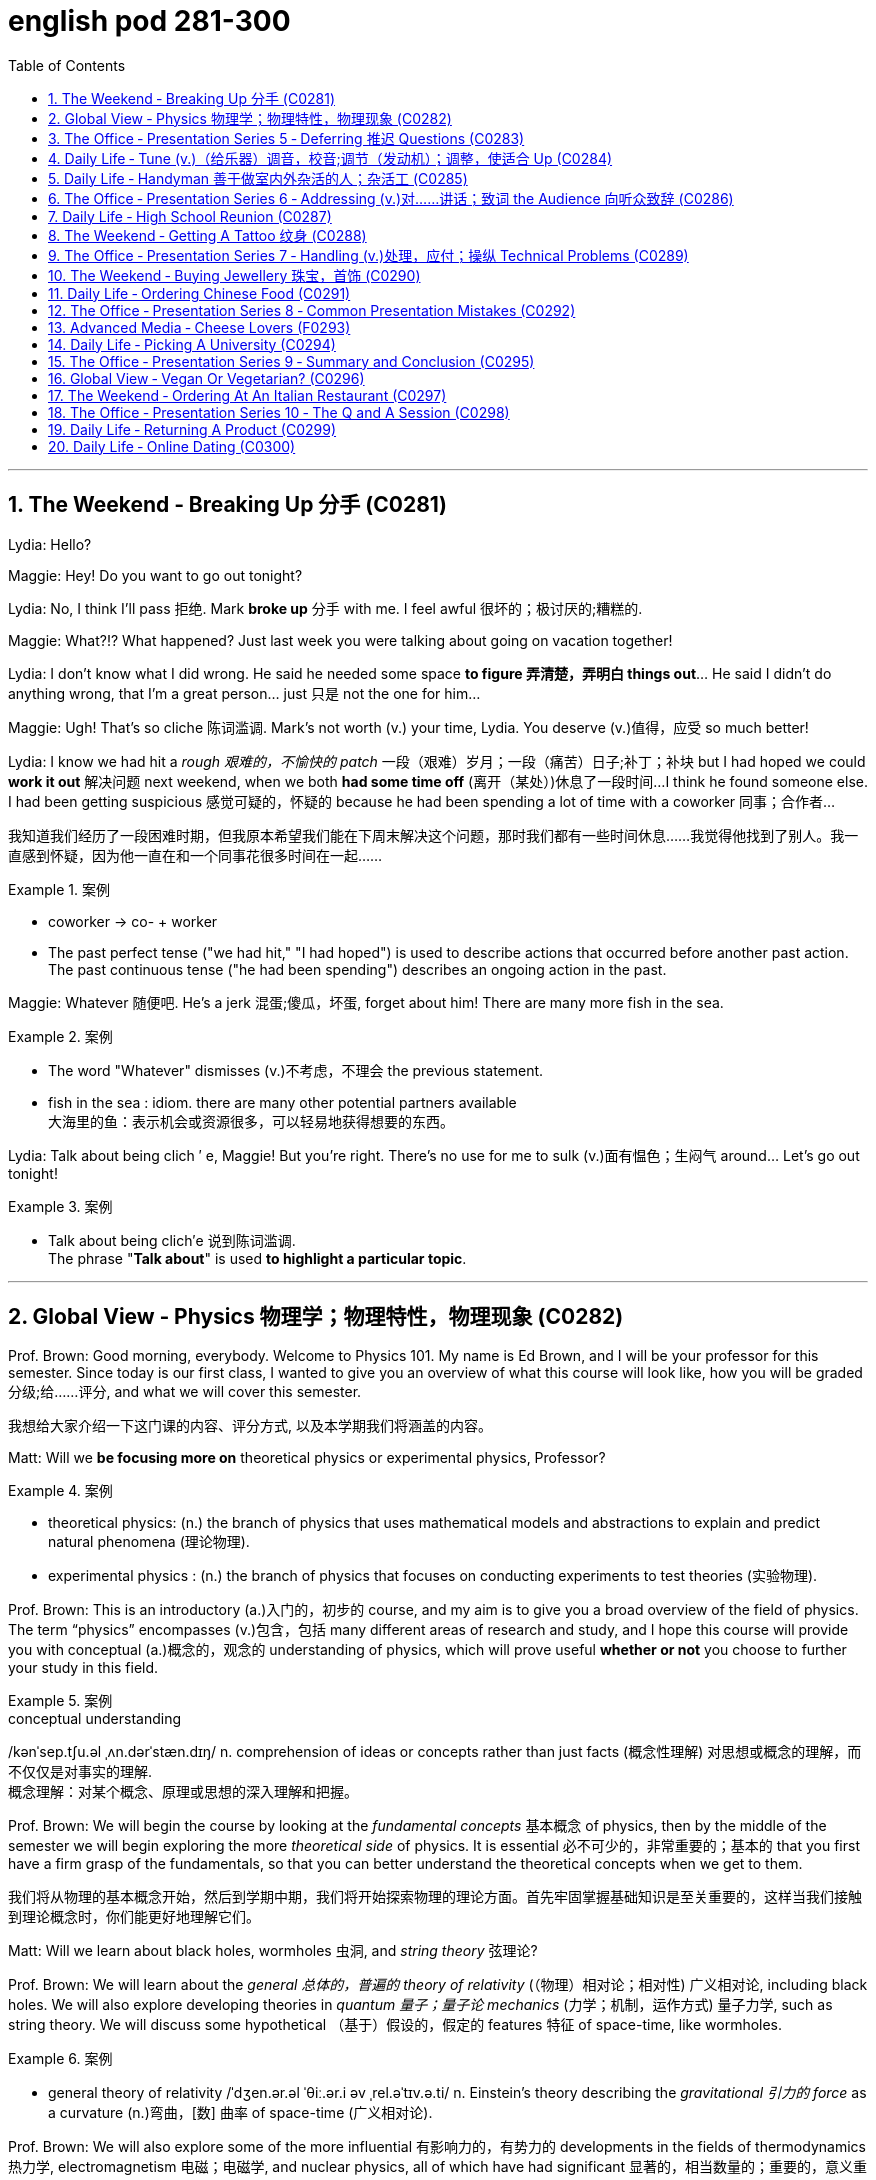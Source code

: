 
= english pod 281-300
:toc: left
:toclevels: 3
:sectnums:
:stylesheet: ../../myAdocCss.css

'''



== The Weekend ‐ Breaking Up 分手 (C0281)

Lydia: Hello?

Maggie: Hey! Do you want to go out
tonight?

Lydia: No, I think I’ll pass 拒绝. Mark *broke up* 分手
with me. I feel awful 很坏的；极讨厌的;糟糕的.

Maggie: What?!? What happened? Just last
week you were talking about going on
vacation together!

Lydia: I don’t know what I did wrong. He
said he needed some space *to figure 弄清楚，弄明白 things
out*... He said I didn’t do anything wrong,
that I’m a great person... just 只是 not the one for
him...

Maggie: Ugh! That’s so cliche 陈词滥调. Mark’s not
worth (v.) your time, Lydia. You deserve (v.)值得，应受 so much
better!

Lydia: I know we had hit a _rough 艰难的，不愉快的 patch_ 一段（艰难）岁月；一段（痛苦）日子;补丁；补块 but I
had hoped we could *work it out* 解决问题 next
weekend, when we both *had some time off* (离开（某处）)休息了一段时间...
I think he found someone else. I had been
getting suspicious 感觉可疑的，怀疑的 because he had been
spending a lot of time with a coworker  同事；合作者...

[.my2]
我知道我们经历了一段困难时期，但我原本希望我们能在下周末解决这个问题，那时我们都有一些时间休息……我觉得他找到了别人。我一直感到怀疑，因为他一直在和一个同事花很多时间在一起……

[.my1]
.案例
====
- coworker -> co- +‎ worker
- The past perfect tense ("we had hit," "I had hoped") is used to describe actions that occurred before another past action. +
The past continuous tense ("he had been spending") describes an ongoing action in the past.
====

Maggie: Whatever 随便吧. He’s a jerk 混蛋;傻瓜，坏蛋, forget about
him! There are many more fish in the sea.

[.my1]
.案例
====
- The word "Whatever" dismisses (v.)不考虑，不理会 the previous statement.
- fish in the sea​ : idiom. there are many other potential partners available +
大海里的鱼：表示机会或资源很多，可以轻易地获得想要的东西。
====

Lydia: Talk about being clich ′ e, Maggie! But
you’re right. There’s no use for me to sulk (v.)面有愠色；生闷气
around... Let’s go out tonight!

[.my1]
.案例
====
- Talk about being clich′e 说到陈词滥调. +
The phrase "*Talk about*" is used *to highlight a particular topic*.
====


'''

== Global View ‐ Physics 物理学；物理特性，物理现象 (C0282)

Prof. Brown: Good morning, everybody.
Welcome to Physics 101. My name is Ed
Brown, and I will be your professor for this
semester. Since today is our first class, I
wanted to give you an overview of what this
course will look like, how you will be graded  分级;给……评分,
and what we will cover this semester.

[.my2]
我想给大家介绍一下这门课的内容、评分方式, 以及本学期我们将涵盖的内容。

Matt: Will we *be focusing more on*
theoretical physics or experimental physics,
Professor?

[.my1]
.案例
====
- theoretical physics:
(n.) the branch of physics that uses mathematical models and abstractions to explain and predict natural phenomena (理论物理).  +

- experimental physics :
(n.) the branch of physics that focuses on conducting experiments to test theories (实验物理).
====

Prof. Brown: This is an introductory (a.)入门的，初步的 course,
and my aim is to give you a broad overview
of the field of physics. The term “physics”
encompasses (v.)包含，包括 many different areas of
research and study, and I hope this course
will provide you with conceptual  (a.)概念的，观念的
understanding of physics, which will prove
useful *whether or not* you choose to further
your study in this field.

[.my1]
.案例
====
.conceptual understanding
/kənˈsep.tʃu.əl ˌʌn.dərˈstæn.dɪŋ/ n. comprehension of ideas or concepts rather than just facts (概念性理解) 对思想或概念的理解，而不仅仅是对事实的理解. +
概念理解：对某个概念、原理或思想的深入理解和把握。
====

Prof. Brown: We will begin the course by
looking at the _fundamental concepts_ 基本概念 of
physics, then by the middle of the semester
we will begin exploring the more _theoretical
side_ of physics. It is essential 必不可少的，非常重要的；基本的 that you first
have a firm grasp of the fundamentals, so
that you can better understand the
theoretical concepts when we get to them.

[.my2]
我们将从物理的基本概念开始，然后到学期中期，我们将开始探索物理的理论方面。首先牢固掌握基础知识是至关重要的，这样当我们接触到理论概念时，你们能更好地理解它们。

Matt: Will we learn about black holes,
wormholes 虫洞, and _string theory_ 弦理论?

Prof. Brown: We will learn about the
_general 总体的，普遍的 theory of relativity_ (（物理）相对论；相对性) 广义相对论, including black
holes. We will also explore developing
theories in _quantum 量子；量子论 mechanics_ (力学；机制，运作方式) 量子力学, such as
string theory. We will discuss some
hypothetical （基于）假设的，假定的 features 特征 of space-time, like
wormholes.

[.my1]
.案例
====
- general theory of relativity​ /ˈdʒen.ər.əl ˈθiː.ər.i əv ˌrel.əˈtɪv.ə.ti/ n. Einstein’s theory describing the _gravitational 引力的 force_ as a curvature  (n.)弯曲，[数] 曲率 of space-time (广义相对论).
====

Prof. Brown: We will also explore some of
the more influential 有影响力的，有势力的 developments in the
fields of thermodynamics 热力学, electromagnetism 电磁；电磁学,
and nuclear physics, all of which have had
significant 显著的，相当数量的；重要的，意义重大的 impacts on modern life. Now, I am
going to have the TAs (=Teaching Assistants)助教 *pass out* 分发 the syllabus 教学大纲
for this class, so you can see how this course
will be graded.

[.my2]
我将让助教们分发这门课的大纲，这样你们就能看到这门课的评分方式。

[.my1]
.案例
====
- thermodynamics -> therm-,热，dynamics,动力学。
====

Matt: Oh man, looks like this isn’t gonna be
the _easy A_ 容易得高分的课程 I thought it’d be!


[.my2]
看来这不是我以为的容易得高分的课程！

'''

== The Office ‐ Presentation Series 5 ‐ Deferring 推迟 Questions (C0283)

Mr. Ford: Now, as 正如，如同 we have already
discussed /there is a huge _untapped 未利用的，未开发的；塞子未开的 market_
out there both in Asia, in other developing
markets, and in the more mature markets for
us to push into. Now of course, this
represents (v.)代表，表示 an enormous challenge with
enormous rewards for the winners, but for
any new product /we need a great _marketing
message_ and _marketing campaign_ 营销活动.


现在，正如我们已经讨论过的，在亚洲、其他发展中市场以及更成熟的市场中，存在着巨大的未开发市场供我们进入。当然，这代表着巨大的挑战，同时也为赢家带来巨大的回报，但对于任何新产品，我们都需要一个出色的营销信息和营销活动。

[.my1]
.案例
====
- untapped market​ (未开发的市场)
- developing markets​ (发展中市场)
- mature markets​ (成熟市场)

.marketing message​
the core idea or theme communicated in a marketing campaign (营销信息).

_Marketing messaging_ is your brand's way 品牌的方式 of *communicating* (v.) it's value proposition (主张，观点；（尤指商业或政治上的）提议，建议) 价值主张 *to* the right audience. It's the words, tone, phrasing  措辞, and personality 个性，性格；魅力  that your team uses (v.) to convey (v.)传送，运输；表达，传递 what your brand stands for, what it offers (v.), and why that should matter (v.)要紧，有关系  to your target customers.

"营销消息"传递是您品牌向合适受众传达其价值主张的方式。您的团队用来传达您的品牌代表的内容，提供的内容, 以及为什么对您的目标客户很重要的单词，语气，措辞和个性。
====

Mr. Ford: It needs to be directed (v.)把…对准（某方向或某人） and
focused at our target consumer, and needs *to
be pitched 用力扔；投；抛;（使产品或服务）针对，面向；确定销售对象（或目标市场） at* exactly the right level. The
question we must first address (v.) is of course,
who is our target consumer and secondly
what do they expect 等待；期待；盼望 from the next
generation Alpha lap-top?

[.my2]
它需要针对我们的目标消费者，并且需要定位在恰到好处的水平。我们首先要解决的问题当然是，谁是我们的目标消费者，其次是他们期望从下一代Alpha笔记本电脑中得到什么？

[.my1]
.案例
====
.pitch
[ VN] *~ sth (at sb) |~ sth (as sth)* : to aim or direct a product or service at a particular group of people（使产品或服务）针对，面向；确定销售对象（或目标市场） +
• The new software *is being pitched at* banks.这种新软件以银行为目标市场。

====

Mr. Ford: Let’s _first of all_ 首先 tackle (v.)the first
question. Our target consumer for the x420 产品名
is the middle class 中产阶级, white collar worker with
an above average income. However, as we
mentioned before /`主` the total number of
computer owners `谓` is expanding rapidly /and
we need to broaden (v.)变宽；变阔;（使）扩大影响 our audience 观众，听众 for this
product.

[.my2]
首先，让我们来解决第一个问题。x420的目标消费者是中产阶级、收入高于平均水平的白领工作者。然而，正如我们之前提到的，电脑用户的总数正在迅速增长，我们需要扩大这款产品的受众。

Mr. Ford: For example, the x420 is also
ideally suited 适合 to the younger student sector,
who might use laptops both for study and
gaming. There is no doubt that.

[.my2]
例如，x420也非常适合年轻的学生群体，他们可能会将笔记本电脑用于学习和游戏。这一点毫无疑问

Audience Member: Mr. Ford, if I could just
interrupt (v.)打断，打扰；使暂停，使中断 a moment. You say that the
computer is suitable for students, but don’t
you think the price of the x420 is just too
much for most students?

Mr Ford: Well, that’s a fair 公平的；合理的 point 观点，论点. If you
don’t mind /I’d like to tackle your question *a
little bit later* in the _Q and A section_ 问答环节. Is that
okay?

[.my2]
这是一个合理的观点。如果您不介意，我想稍后在问答环节再回答您的问题。这样可以吗？

Audience Member: Yes sure.

Mr Ford: Okay, so as I was saying we have
an exciting campaign planned for the x420.
Firstly, we will have a nationwide television
campaign, as well as advertising on radio
and also in many computer publications 出版物. We
also intend 打算，想要 to...

[.my2]
正如我刚才所说，我们为x420策划了一个激动人心的营销活动。首先，我们将开展全国性的电视广告活动，同时在广播和许多计算机出版物上投放广告。我们还打算……

Audience Member: I’m sorry to stop you
Mr. Ford, but do you really think that a
television campaign is *cost effective* 有成本效益的；划算的. I mean,
how much is that going to cost?

[.my2]
但您真的认为电视广告具有"成本效益"吗？我的意思是，这会花费多少钱？

Mr Ford: Well I don’t have the figures 数据 to
hand, but I’d be happy to discuss those
figures with you after the presentation 介绍会，发布会；陈述，报告. Okay
let me just *go on* to talk (v.) a little more about
the exciting campaign we have *in store* 即将到来的；准备好的；存储在某处的.

[.my2]
我现在手头没有具体数据，但我很乐意在演讲结束后与您讨论这些数据。好的，让我继续谈谈我们准备好的激动人心的营销活动。

[.my1]
.案例
====
.in store (for sb)
waiting to happen to sb即将发生（在某人身上）；等待着（某人） +
• We don't know what life holds (v.) *in store* for us. 我们不知道等待我们的, 将是什么样的生活。
====

'''

== Daily Life ‐ Tune (v.)（给乐器）调音，校音;调节（发动机）；调整，使适合 Up  (C0284)

[.my1]
.案例
====
- tune up | tune sth up:  +
to adjust musical instruments so that they can play together（乐队等为乐器）调音，定弦
====

A: Welcome to Al’s Garage 车库；加油站，汽车修理厂. What seems to
be the problem 有什么问题吗?

B: No problem at all! I am taking a long road
trip and I want to make sure my car is in
good mechanical condition 机械条件;机械状况.

A: Very wise （行为或决定）明智的，高明的 decision. When was the last
time you had a _tune up_ 调整（发动机或自行车传动系统）以提高性能?

[.my1]
.案例
====
- ​tune up​: /tuːn ʌp/ n. a series of adjustments made to a car’s engine to ensure it runs smoothly (调校).
====

B: Not that long ago 没那么久, I think it was four
months ago.

A: We usually recommend that you *bring*
your car *in* every five thousand kilometers.

B: Why? I mean, **what exactly do you do** to a
car that you need to check it so often?

A: First of all, we change the _motor oil_ 机油 and
_oil filter_ 油滤器. If you don’t do this, it can cause
your engine to wear (v.)磨损；消耗；用旧 faster and that means
you would probably have to change the
pistons 活塞 and _intake 摄入，吸入 valves_ (阀门；[解剖]瓣膜) 进气阀.

[.my2]
我们会更换"发动机油", 和"机油滤清器"。如果不这样做，可能会导致"发动机"磨损加快，这意味着您可能不得不更换"活塞"和"进气阀"。


[.my1]
.案例
====
- oil filter​:  n. a device that removes impurities 杂质 from the engine oil (机油滤清器). 油滤器：一种设计用于**去除**发动机油、变速器油、润滑油, 或液压油中的**杂质**的过滤器

.intake valves
​ /ˈɪn.teɪk vælvz/ n. components that control the flow of air and fuel into the engine (进气阀). +
进气门：内燃机中的一种阀门，用于控制空气和燃料混合物进入燃烧室。 +

image:/img/intake valves.jpg[,15%]

image:/img/diesel-engine-sequence-fuel-intake-valve-cycle.webp[,80%]

进气门，也就是intake valves，是发动机内部非常关键的小部件。想象一下，发动机就像一个不断重复呼吸的强力机器。进气门就是这个机器的“鼻孔”或“嘴”，负责在发动机运行时“吸气”。

当发动机启动后，每个气缸都会经历一系列的步骤，其中一个是“进气行程”。在这个时候，进气门会按照精确的时间打开，允许空气（在汽油发动机中，通常是空气和汽油混合物）进入气缸。这个过程就像是你深呼吸时鼻子和嘴巴张开，让新鲜空气进入肺部一样。

进气门的大小、开启和关闭的时机（这通常由凸轮轴控制）对发动机的性能至关重要。它们确保在正确的时间有足够的混合气进入，从而让发动机能够高效地做工，推动汽车前进。一旦气缸完成了做工，进气门会关闭，准备下一次的进气，整个过程循环往复，让发动机持续运转。所以，可以说进气门是发动机高效工作的起点。

====

B: I see. What else?

A: We also check your _spark plugs_ 火花塞, fuel filter 燃油滤清器,
and other oil levels such as *hydraulic （通过水管等）液压的，水力的 fluid* 液压油.
We also check the clutch  离合器踏板 and brakes to
determine when you will need new ones.

[.my2]
我们还会检查火花塞、燃油滤清器, 以及其他油液，比如液压油。我们还会检查离合器和刹车，以确定您何时需要更换新的。

[.my1]
.案例
====
.spark plugs​
/spɑːrk plʌɡz/ n. components that ignite the fuel-air mixture in an engine (火花塞). +
一种用于内燃机中的零件，通过产生火花, 来点燃混合气体，使发动机正常工作。

image:/img/spark plugs.jpg[,15%]



.fuel filter​
/ˈfjuː.əl ˈfɪl.tər/ n. a device that removes impurities from the fuel (燃油滤清器). +
汽车内燃机"燃油管路"上的一个附件，用于在进入"化油器"之前, 过滤液体。 +

燃油滤清器（Fuel filter）, 有柴油滤清器（Diesel filter）、汽油滤清器（Fuel Filter）和天然气滤清器（Gas filter）三类。*"燃油滤清器"的作用, 是阻止"燃油"中的颗粒物、水及不洁物，保证燃油系统精密部件, 免受磨损及其他损害。*

image:/img/fuel filter.jpg[,15%]



.hydraulic fluid​
/haɪˈdrɔː.lɪk ˈfluː.ɪd/ n. a liquid used to transmit power in hydraulic systems (液压油). +
一种通常具有低粘度的液体，用于液压机构中的液压操作。

.clutch
/klʌtʃ/ n. a device that connects and disconnects the engine from the transmission (离合器).

image:/img/clutch.png[,49%]
image:/img/clutch 2.png[,49%]

image:/img/clutch 3.png[,49%]

====

B: Ok, well, when you put it that way 既然你这么说, it
doesn’t seem like a waste of time and
money.

A: Trust me, regular *tune ups* 调整（发动机或自行车传动系统）以提高性能 will keep your
car running smoothly and avoid *break downs* 停止运行;故障.




'''

== Daily Life ‐ Handyman 善于做室内外杂活的人；杂活工 (C0285)

A: The _air conditioning_ 空调 is not working! We
need to call a handyman 杂务工,维修工  before we start to
fry (v.)油煎，油炸;（被阳光）灼伤，晒伤 in here!

B: Dan is *on top of* 控制着；掌握着 that. I think they are also
getting the handyman to fix the bathroom
toilet that keeps *clogging 阻塞 up*.

[.my2]
Dan已经在处理了。我想他们还会让维修工修理"一直堵塞的卫生间马桶"。

[.my1]
.案例
====
.on top of sth/sb:
in control of a situation 控制着；掌握着 +
•Do you think he's really on top of his job? 你认为他真的能做好他的工作吗？
====

A: That would be convenient  方便的，便利的. They *might as
well* 不妨,最好还是 ask him to fix the _electrical wiring_ 电气布线. The
_circuit 电路，回路 breakers_ 电路断路器 keep going out all the time.
It’s really annoying!

[.my2]
他们不妨让他顺便修理一下电线。断路器总是跳闸，真的很烦人！

[.my1]
.案例
====
- ​circuit breakers​: /ˈsɜː.kɪt ˌbreɪ.kərz/ n. devices that automatically stop the flow of electricity in a circuit if it becomes overloaded (断路器). +
image:/img/circuit breakers.jpg[,15%]
====

B: Yeah you are right. This office is _falling
apart_ 支离破碎;破败不堪! Frank *told* me the other day *that* the
gutters 水沟，水槽 outside were clogged 阻塞；妨碍 and that’s why
the _parking lot_ (小块土地)停车场 was flooded.

[.my2]
这办公室简直破败不堪！Frank前几天告诉我，外面的排水沟堵了，所以停车场被水淹了。

A: I know! I was in _ankle deep 脚踝深的 water_ trying
to get to my car that day! The handyman
definitely *has his work cut out* for him.

[.my2]
那天我蹚着及踝深的水去取车！维修工的任务肯定很艰巨。

[.my1]
.案例
====
.have your work cut out (for you)
to have something very difficult to do
面臨艱巨的任務 +
- She'll really *have her work cut out* to finish all those reports by the end of the week.
在週末之前完成所有這些報告, 對她來說真是個艱巨的任務。
====

'''

== The Office ‐ Presentation Series 6 ‐ Addressing (v.)对……讲话；致词 the Audience 向听众致辞 (C0286)

Mr. Ford: `主` The ​campaign 活动；运动 that we have ​*in store* 即将发生的；准备就绪的 for the x420 `系` is exciting, ​imaginative (a.)富有想象力的 and ​revolutionary (a.)革命性的. We have spent two years listening to and responding to ​feedback 反馈 from customers and staff 全体员工​alike 一样的.

Mr. Ford: I would like to say that /without the ​assistance 帮助 and support of each and every one of you /we really could not have ​devised (v.)设计；发明 this campaign. I’d like to ​take my hat off 脱帽致敬（表示尊敬） /and really *thank* you all *for* the wonderful work you’ve done so far, *not only* in helping (v.) support (v.) our ​marketing 市场营销 efforts, *but also* in your continuing ​commitment 承诺 to Alpha computers.

Mr. Ford: There’s no doubt in my mind /that we have a great ​workforce 全体员工 here /and together we can really *​push* 推动 Alpha computers *to* a whole new level of success.

Mr. Ford: On the subject 关于，就……而言 of the campaign /let me ask you all a question. How do we ​define (v.)定义 the perfect lap-top? Is it about ​affordability (n.)价格合理;可购性，负担能力, quality, speed, ​reliability 可靠性? What do you *look for* in a ​consumer 消费者? Well, I believe the answer *lies (v.) in* a ​combination 结合 of all of these ​elements 要素.

Mr. Ford: Our campaign will really ​*hammer (v.) home* 强调;反复强调某个观点或想法，直到某个人或一群人理解为止 the point 后定 that the x420 is a ​state-of-the-art (a.)最先进的 laptop for all of your computing needs 您的所有计算需求. With our television campaign /we hope *to really ​reach out to* 接触,把手伸向 a huge ​audience 观众.

Mr. Ford: We have a great ad campaign 后定 planned (v.) focusing on the fantastic ​USP’s 独特卖点 (Unique Selling Points) of the x420. We have hired one of the best ​PR 公共关系 (Public Relations) companies /*to work with us* on the campaign, and have already completed three separate TV ​adverts 广告, all *focusing on* one key ​feature 特点 of the x420.

Mr. Ford: I’m excited to say that /today, for the first time, we will ​unveil (v.)揭幕 to all of you here 双宾 the first of these advertisements!

[.my1]
.案例
====
- hammer (v.) home (ad.)到正确的位置 : /ˈhæmər hoʊm/ (phrasal verb) Emphasize repeatedly. ​强调 +
The teacher hammered home the key points. 老师反复强调重点。 +
Ads hammer home product benefits. 广告反复强调产品优势。

- state-of-the-art : /steɪt əv ði ɑːrt/ (adj) Using the latest technology. ​最先进的 +
- reach out to : /riːtʃ aʊt tuː/ (phrasal verb) Make contact with. ​接触 +
Companies reach out to customers via social media. 公司通过社交媒体接触客户。 +
She reached out to old friends. 她联系了老朋友。

- take my hat off：俚语，表示尊敬或钦佩（idiom, showing respect or admiration）
- hammer home：强调某事的重要性（phrasal verb, to emphasize repeatedly）
- ​state-of-the-art：专业术语，指技术最先进的产品（term for cutting-edge technology）
====


[.my2]
福特先生：我们为x420准备的营销活动充满激情、富有创意且具有革命性。我们花了两年时间倾听并回应客户和员工的反馈。 +
福特先生：我要说，没有你们每一个人的帮助和支持，我们真的无法设计出这个活动。我要向你们脱帽致敬，感谢你们至今的出色工作，不仅支持我们的营销，还持续为Alpha电脑奉献。 +
福特先生：毫无疑问，我们有一支优秀的团队，能共同将Alpha电脑推向新高度。 +
福特先生：关于这次活动，我问大家一个问题：如何定义完美笔记本电脑？是价格、质量、速度还是可靠性？消费者需要什么？我相信答案在于这些要素的结合。 +
福特先生：我们的活动将强调x420是最先进的全能笔记本电脑。通过电视广告，我们希望触达广大观众。 +
福特先生：我们策划了聚焦x420独特卖点的广告活动，聘请顶尖公关公司合作，并已完成三支分别突出产品特点的电视广告。 +
福特先生：今天我们将首次向各位展示第一支广告！ +

'''

== Daily Life ‐ High School Reunion (C0287)

A: I hate coming to ​high school reunions (相聚) 高中同学聚会.

B: It will be great ​honey 亲爱的. We will get to see your old ​classmates 同学 and ​catch up 叙旧 to see (v.) how they have been doing.

A: Yeah I guess so. Oh look! There is Robert Matthews! Rob!

C: Hey Bill! Wow great to see you!

A: ​Likewise 我也是;同样地，类似地；（表示感觉相同）我也是，我有同感；也，还! It’s been a long time! This is my wife Dorthy.

C: ​Pleasure 荣幸 to meet you. So Bill, how have you been 你最近怎么样?

A: ​Can’t complain 没什么可抱怨的! We have 2 children who are in college 大学，专科学校；学院 and my business is going well. What about you?

C: Ah you know me! I am a ​dedicated (a.)专心致志的，献身的；专用的，专门用途的 bachelor 坚定的单身汉. I never married /although I do have a beautiful daughter with Mary, you remember her? We were ​high school sweethearts (爱人) 高中恋人, didn’t really work out 进展顺利 between us 我们之间并没有什么结果, but I really can’t complain either.

A: That’s good. Have you seen Frank? I was hoping he would come tonight.

C: You didn’t hear? Frank ​*passed away* 去世 last year.

A: Are you ​serious 认真的?

C: Nah! I’m just ​*yanking (v.)猛拉；猛拽 your chain* 开玩笑;猛拽你的链条. He’ll be here soon. I saw him just last week /and he told me he would ​show up 出现;到达.

[.my1]
.案例
====

- ​catch up : /kætʃ ʌp/ (phrasal verb) Talk to someone to learn what has happened since you last met. ​叙旧 +
Let’s catch up over coffee. 我们边喝咖啡边叙旧吧。 +
I need to catch up with my old friends. 我需要和老朋友叙叙旧。

- ​likewise : /ˈlaɪkwaɪz/ (adverb) The same to you. ​我也是
- ​pleasure : /ˈplɛʒər/ (noun) A feeling of happiness or satisfaction. ​荣幸
- ​can’t complain : /kænt kəmˈpleɪn/ (phrase) Used to say that things are going well. ​没什么可抱怨的

- ​yanking your chain : /jæŋkɪŋ jɔːr tʃeɪn/ (phrase) Teasing or joking with someone. ​开玩笑
- ​show up : /ʃoʊ ʌp/ (phrasal verb) Arrive or appear. ​出现 +
He didn’t show up for the meeting. 他没有出席会议。 +
The guests finally showed up. 客人们终于到了。 +

- yanking your chain：俚语，表示开玩笑（idiom, teasing or joking）
====

[.my2]
A：我讨厌参加高中同学聚会。 +
B：会很棒的，亲爱的。我们可以见到你的老同学，叙叙旧，看看他们最近怎么样。 +
A：是啊，我想也是。哦，看！那是罗伯特·马修斯！罗布！ +
C：嘿，比尔！哇，见到你真好！ +
A：我也是！好久不见了！这是我妻子多萝西。 +
C：很高兴认识你。比尔，你最近怎么样？ +
A：没什么可抱怨的！我有两个孩子在上大学，我的生意也很顺利。你呢？ +
C：啊，你知道我的！我是个坚定的单身汉。我从未结婚，不过我和玛丽有个漂亮的女儿，你还记得她吗？我们曾是高中恋人，虽然没走到最后，但我也没什么可抱怨的。 +
A：那很好。你见到弗兰克了吗？我本来希望他今晚能来。 +
C：你没听说吗？弗兰克去年去世了。 +
A：你是认真的吗？ +
C：不！我只是开玩笑。他很快就会来的。我上周还见到他，他说他会来。 +




'''

== The Weekend ‐ Getting A Tattoo 纹身 (C0288)

A: I have ​made up my mind 下定决心. I am getting a ​tattoo 纹身.

B: Really? Are you sure?

A: Yeah! Why not? They are ​trendy (a.)时尚的;时髦的，赶时髦的；肤浅的 and look great! I want to get a ​dragon 龙 on my arm /or maybe a ​tiger  on my back.

B: Yeah but, it is something 后定 that you will have forever! They use (v.) ​indelible (a.)难忘的，不可磨灭的；擦不掉的，无法去除的 ink 永久性墨水 that can only be removed with ​laser treatment 激光治疗. On top of all that, I have heard it ​hurts (v.)疼痛 a lot!

[.my1]
.案例
====
- ​indelible -> in-,不，非，-delib,删除，抹去，词源同delete.引申词义难以磨灭的。
====

A: Really?

B: Of course! They use this machine with a ​needle 针 that ​pokes (v.)刺 your skin and ​inserts (v.)注入 the ink.

A: Oh, I didn’t know that! I thought they just ​paint 画 it on your skin or something.

B: I think you should ​reconsider (v.)重新考虑 /and do some more ​research 研究 about tattoos. Also, find out where the nearest ​tattoo parlor (客厅；会客室；业务室；室内店铺) 纹身店 is /and make sure they use (v.)​sterilized (a.)无菌的；已消过毒的 needles 消毒针, and that the place is ​hygienic 卫生的.

[.my1]
.案例
====
- parlor -> 修道院是僧侣们修炼的地方，大部分地方都需要保持安静，以免影响僧侣的静修。只有少数房间专门用来接待外来的访客或供僧侣们交谈所用。这种房间在古法语中 被称为parleor，来自parler（会谈）。英语单词parlor就来源于此，现在通常用来表示美容院、按摩院等地的业务室。与它同源的单词是 parley（会谈）、parliament（国会）。 parlor：['pɑrlɚ] n.客厅，会客室，业务室 parley：['pɑːlɪ] n.vt.会谈，谈判 parliament：['pɑːləm(ə)nt] n.国会，议会

- sterile -> 来自拉丁语 sterilis,土地贫瘠的，无收获的，无产出的，来自 PIE*ster,固定的，坚固的，僵 硬的，词源同 stern,stark.后用于比喻义指无生育的，以及杀过菌的，消过毒的。
====

A: Maybe I should just get a ​tongue piercing (（在身体部位打的）孔，洞;刺穿，穿透) 舌头穿孔!

[.my2]
A：我下定决心了。我要去纹身。 +
B：真的？你确定吗？ +
A：是啊！为什么不呢？纹身很时尚，而且看起来很棒！我想在手臂上纹一条龙，或者在背上纹一只老虎。 +
B：是啊，但纹身是永久性的！他们用的是永久性墨水，只能用激光治疗去除。而且，我听说纹身很疼！ +
A：真的吗？
B：当然！他们用带有针的机器刺破你的皮肤，然后把墨水注入进去。 +
A：哦，我不知道！我以为他们只是在皮肤上画画什么的。 +
B：我觉得你应该重新考虑一下，多研究一下纹身。另外，找到最近的纹身店，确保他们使用消毒针，而且地方要卫生。 +
A：也许我应该直接去穿个舌环！ +


'''

== The Office ‐ Presentation Series 7 ‐ Handling (v.)处理，应付；操纵 Technical Problems (C0289)



Mr. Ford: Okay, so if we could ​dim (v.)（使）变暗；变淡漠 the lights 调暗灯光 Jonathan, we can ​kick-off 开始 with the first TV advert 广告. Please note that /we are still in the ​early days 初期阶段 with this advert, so it might seem _a bit ​rough (a.)（表面）粗糙的，不平的 round the edges_ 边缘粗糙;不够完美. Okay, so. just need to ​click 点击 this /and the advert should ​pop up 弹出 on the screen…

Mr. Ford: Hmmmmmm. Sorry about this. ​Bear (v.)设法忍受（考验，困难） with me 稍等片刻 a second. There seems to be a problem with the ​projector 投影仪. Let me see. could you ​lend a hand 帮个忙 a second?

Jonathan: It looks like the projector is not ​recognizing 识别 the computer. Let me ​check the connection 检查连接 a second… Well the connection seems okay, and the computer is ​running normally 正常运行.

Mr. Ford: Okay. Sorry guys. Obviously a problem with the system. Let’s just ​reboot (v.)重启 and ​*start over* 重新开始. Let’s see if this ​resolves (v.) the issue 解决问题.

Jonathan: Right, let’s try again. No, still nothing Michael. There might be a ​technical issue 技术问题 with the projector. I think maybe the projector has ​overheated 过热. We might need *to ​cool (v.) it down* 冷却 for ten minutes and start again. I’ll call (v.)​IT support 技术支持 to come over right now.

Mr. Ford: Okay guys. Unfortunately ​technical problems 技术问题 do ​*crop (v.)（同时做某事的）一群人，一批人；（同时发生的）一些事情 up* （尤指意外地）出现，发生： from time to time, don’t they? But it’s not a huge problem. In the meantime /while the IT guys get to work on that /I can *talk* a little bit more *about* the ​advertising concept 广告理念 /and what we are looking to ​achieve (v.)实现 overall  总的说来，大体上 with this campaign.

[.my1]
.案例
====
.crop ˈup
to appear or happen, especially when it is not expected （尤指意外地）出现，发生 +
SYN come up +
•His name just cropped up in conversation. 交谈时无意中就提到了他的名字。 +
•I'll be late —something's cropped up at home. 我要晚一点来，家里突然出了点事。
====


[.my1]
.案例
====
- ​kick-off : /kɪk ɒf/ (phrasal verb) Start something. ​开始 +
Let’s kick-off the meeting. 让我们开始会议吧。 +
The event will kick-off at 8 PM. 活动将在晚上8点开始。


- ​rough round the edges : /rʌf raʊnd ði ˈɛdʒɪz/ (phrase) Not perfect or polished. ​不够完美


- ​bear with me : /beər wɪð miː/ (phrase) Be patient with me. ​稍等片刻

- ​start over : /stɑːrt ˈoʊvər/ (phrasal verb) Begin again. ​重新开始 +
Let’s start over from the beginning. 让我们从头开始吧。 +
I had to start over because of a mistake. 因为一个错误，我不得不重新开始。


- ​crop up : /krɒp ʌp/ (phrasal verb) Appear unexpectedly. ​出现
Problems often crop up during projects. 项目中经常会出现问题。 +
A new issue cropped up yesterday. 昨天出现了一个新问题。


- kick-off：俚语，表示开始（slang, to start something）
- bear with me：短语，表示稍等（phrase, be patient with me）
- rough round the edges：短语，表示不够完美（phrase, not perfect）
====

[.my2]
福特先生：好的，乔纳森，麻烦把灯光调暗，我们可以开始播放第一支电视广告了。请注意，这支广告还在初期阶段，可能看起来不够完美。好的，我只需要点击这里，广告就会在屏幕上弹出…… +
福特先生：嗯……抱歉，大家稍等片刻。投影仪似乎出了问题。让我看看，你能帮个忙吗？ +
乔纳森：看起来投影仪无法识别电脑。我来检查一下连接……嗯，连接似乎没问题，电脑也在正常运行。 +
福特先生：好的，抱歉各位。显然是系统出了问题。我们重启一下，重新开始吧。看看能不能解决问题。 +
乔纳森：好的，我们再试一次。不，还是不行，迈克尔。可能是投影仪的技术问题。我觉得投影仪可能过热了。我们可能需要让它冷却十分钟，然后再试一次。我马上叫技术支持过来。 +
福特先生：好的，各位。不幸的是，技术问题时不时会出现，对吧？但这并不是大问题。在技术人员修理的这段时间，我可以多谈谈广告理念，以及我们希望通过这次活动实现的目标。 +

'''

== The Weekend ‐ Buying Jewellery 珠宝，首饰 (C0290)

Shop assistant 店员: Good afternoon, sir, is there anything I can help you with today?

Mark: umm… yeah! I’m looking for a nice ​gift 礼物 to give my girlfriend. Our fifth ​anniversary 纪念日 is next Friday.

Shop assistant: Well, I would be happy to ​assist 帮助 you in choosing the perfect gift for her. Is there anything ​particular 特定的 that you have in mind?

Mark: No, not really… I’m completely ​at a loss 不知所措.

Shop assistant: Well, you can give her a set of ​pearl earrings 珍珠耳环, or this beautiful ​heart-shaped pendant 心形吊坠. What is her favorite ​gemstone 宝石?

Mark: That purple one. I’m sorry… I’ve never bought ​jewelery 珠宝 for anyone and I’m kind of ​nervous 紧张的.

Shop assistant: Don’t worry, we ​specialize in 专注于 providing our customers a ​relaxed 轻松的, ​pressure-free 无压力的 shopping environment. That stone is an ​amethyst 紫水晶. We have a range of beautiful amethyst pieces. Take a look at this ​bracelet 手链. It’s ​18K rose-gold 18K玫瑰金, ​studded with 镶嵌 amethyst and ​blue topaz 蓝黄玉. It’s a great ​statement piece 标志性单品.

Mark: Oh… wow. That’s really ​pretty 漂亮的. Jess would love that. But… I was thinking of something a little more ​delicate 精致的, perhaps a ​necklace 项链?

Shop assistant: We have this beautiful ​platinum pendant 铂金吊坠, or you could also get her a ​locket 挂坠盒. You could also get her a ​timepiece 手表—it’s both ​glamorous 迷人的 yet ​functional 实用的. If you tell me a little more about your girlfriend, maybe I can help you find something for her.

Mark: Jess? Well, she’s very ​smart 聪明的, and has a great ​sense of humor 幽默感. She’s very ​feminine 女性化的…

Shop assistant: Perhaps you could give her a ​ring 戒指?

Mark: Well… actually… I was thinking about asking Jess to ​marry 结婚 me… I’ve just been so nervous.

Shop assistant: Well sir, I believe your fifth anniversary is a great time to ​propose 求婚!

Mark: Okay, I’ve decided. I’m going to ​pop the question 求婚!

Shop assistant: ​Fabulous 太棒了! We should look at ​engagement rings 订婚戒指 then! Now that’s a whole other section.

单词解释（中英文释义与例句）：

- ​shop assistant : /ʃɒp əˈsɪstənt/ (noun) A person who helps customers in a store. ​店员
- ​gift : /ɡɪft/ (noun) Something given to someone as a present. ​礼物
- ​anniversary : /ˌænɪˈvɜːrsəri/ (noun) The date on which an event occurred in a previous year. ​纪念日
- ​assist : /əˈsɪst/ (verb) Help someone. ​帮助
- Can you assist me with this project? 你能帮我完成这个项目吗？
- She assisted her friend in moving. 她帮助朋友搬家。
- ​particular : /pərˈtɪkjələr/ (adj) Specific or special. ​特定的
- ​at a loss : /æt ə lɒs/ (phrase) Not knowing what to do or say. ​不知所措
- ​pearl earrings : /pɜːrl ˈɪərɪŋz/ (noun) Earrings made with pearls. ​珍珠耳环
- ​heart-shaped pendant : /hɑːrt ʃeɪpt ˈpɛndənt/ (noun) A necklace charm in the shape of a heart. ​心形吊坠
- ​gemstone : /ˈdʒɛmstoʊn/ (noun) A precious or semi-precious stone used in jewelry. ​宝石
- ​jewelery : /ˈdʒuːəlri/ (noun) Decorative items worn for personal adornment. ​珠宝
- ​nervous : /ˈnɜːrvəs/ (adj) Feeling anxious or worried. ​紧张的
- ​specialize in : /ˈspɛʃəlaɪz ɪn/ (phrasal verb) Focus on a particular area. ​专注于
- ​relaxed : /rɪˈlækst/ (adj) Free from stress or tension. ​轻松的
- ​pressure-free : /ˈprɛʃər friː/ (adj) Without stress or pressure. ​无压力的
- ​amethyst : /ˈæmɪθɪst/ (noun) A purple variety of quartz used in jewelry. ​紫水晶
- ​bracelet : /ˈbreɪslɪt/ (noun) A piece of jewelry worn around the wrist. ​手链
- ​18K rose-gold : /ˈeɪtiː keɪ roʊz ɡoʊld/ (noun) A type of gold alloy with a pinkish hue. ​18K玫瑰金
- ​studded with : /ˈstʌdɪd wɪð/ (phrase) Decorated with small objects. ​镶嵌
- ​blue topaz : /bluː ˈtoʊpæz/ (noun) A blue variety of the gemstone topaz. ​蓝黄玉
- ​statement piece : /ˈsteɪtmənt piːs/ (noun) A bold or eye-catching item. ​标志性单品
- ​pretty : /ˈprɪti/ (adj) Attractive in a delicate way. ​漂亮的
- ​delicate : /ˈdɛlɪkət/ (adj) Fine or subtle in appearance. ​精致的
- ​necklace : /ˈnɛklɪs/ (noun) A piece of jewelry worn around the neck. ​项链
- ​platinum pendant : /ˈplætɪnəm ˈpɛndənt/ (noun) A necklace charm made of platinum. ​铂金吊坠
- ​locket : /ˈlɒkɪt/ (noun) A small ornamental case worn on a necklace. ​挂坠盒
- ​timepiece : /ˈtaɪmpiːs/ (noun) A watch or clock. ​手表
- ​glamorous : /ˈɡlæmərəs/ (adj) Attractive in an exciting way. ​迷人的
- ​functional : /ˈfʌŋkʃənəl/ (adj) Practical and useful. ​实用的
- ​smart : /smɑːrt/ (adj) Intelligent or clever. ​聪明的
- ​sense of humor : /sɛns əv ˈhjuːmər/ (noun) The ability to find things funny. ​幽默感
- ​feminine : /ˈfɛmɪnɪn/ (adj) Having qualities traditionally associated with women. ​女性化的
- ​ring : /rɪŋ/ (noun) A circular band worn as jewelry. ​戒指
- ​marry : /ˈmæri/ (verb) Become the husband or wife of someone. ​结婚
- ​propose : /prəˈpoʊz/ (verb) Ask someone to marry you. ​求婚
- ​pop the question : /pɒp ðə ˈkwɛstʃən/ (phrase) Ask someone to marry you. ​求婚
- ​fabulous : /ˈfæbjələs/ (adj) Extremely good or wonderful. ​太棒了
- ​engagement rings : /ɪnˈɡeɪdʒmənt rɪŋz/ (noun) Rings given to signify a promise to marry. ​订婚戒指

- ​at a loss：短语，表示不知所措（phrase, not knowing what to do）
- ​pop the question：俚语，表示求婚（slang, to propose marriage）

完整中文翻译：
店员：下午好，先生，请问今天有什么可以帮您的吗？ +
马克：嗯……是的！我在找一份礼物送给我的女朋友。我们的五周年纪念日就在下周五。 +
店员：好的，我很乐意为您挑选一份完美的礼物。您有什么特别的想法吗？ +
马克：没有，真的……我完全不知所措。 +
店员：您可以送她一套珍珠耳环，或者这条漂亮的心形吊坠。她最喜欢的宝石是什么？ +
马克：那种紫色的。抱歉……我从未给任何人买过珠宝，有点紧张。 +
店员：别担心，我们专注于为顾客提供轻松无压力的购物环境。那种石头是紫水晶。我们有一系列漂亮的紫水晶饰品。看看这条手链，它是18K玫瑰金，镶嵌着紫水晶和蓝黄玉，是一件很棒的标志性单品。 +
马克：哦……哇，真的很漂亮。杰西一定会喜欢的。但……我在想更精致一点的东西，比如一条项链？ +
店员：我们有这条漂亮的铂金吊坠，或者您也可以送她一个挂坠盒。您还可以送她一块手表——既迷人又实用。如果您能多告诉我一些关于您女朋友的信息，也许我能帮您找到适合她的礼物。 +
马克：杰西？她非常聪明，而且很有幽默感。她非常女性化…… +
店员：也许您可以送她一枚戒指？ +
马克：嗯……其实……我在考虑向杰西求婚……只是我一直很紧张。 +
店员：先生，我认为五周年纪念日是个求婚的好时机！ +
马克：好吧，我决定了。我要向她求婚！ +
店员：太棒了！那我们应该看看订婚戒指了！这是另一个专区。 +

'''

== Daily Life ‐ Ordering Chinese Food (C0291)


Waitress 女服务员: Hi, welcome to Happy Buddah! Can I get you anything to drink?

Manny: A ​Coke 可乐 for me, please.

Andrea: I’ll have a ​Sprite 雪碧.

Waitress: Okay, I’ll go get that for you. Are there any questions with the ​menu 菜单?

Andrea: Do you use ​MSG 味精?

Waitress: No ma’am, we are ​MSG-free 不含味精的.

Andrea: Oh man, I haven’t had ​Chinese food 中餐 in so long! I want everything! This place has the BEST ​sesame chicken 芝麻鸡.

Manny: Yeah, I’ve been ​craving 渴望 Chinese for such a long time. I used to get ​take-out 外卖 all the time. It’s definitely been a while. Let’s start off with some ​crab rangoon 蟹角.

Andrea: Ooh yeah, that sounds good. I think I’m going to get the sesame chicken with ​fried rice 炒饭, a ​spring roll 春卷, and ​egg drop soup 蛋花汤.

Manny: It’s so ​tempting 诱人的 to order everything on the menu, it all looks so ​appetizing 开胃的! I think I’ll get ​General Tso’s chicken 左宗棠鸡, ​hot and sour soup 酸辣汤, ​fried wontons 炸馄饨, and ​white rice 白米饭.

Andrea: Aren’t you supposed to be on a ​diet 节食? You should at least get ​brown rice 糙米.

Manny: I don’t think so! I hate brown rice, and I’m so sick of eating ​healthy 健康的 all the time. I’ve been eating so much ​salad 沙拉 I swear I’ve forgotten what ​meat 肉 tastes like! There’s no better ​remedy 补救措施 than some nice, ​greasy 油腻的, ​calorie-laden 高热量的 Chinese food. I might even get an order of ​broccoli beef 西兰花牛肉!

Andrea: Gosh, I’m so ​hungry 饿的! Let’s call the waitress over!

单词解释（中英文释义与例句）：

- ​waitress : /ˈweɪtrəs/ (noun) A woman who serves food and drinks in a restaurant. ​女服务员
- ​Coke : /koʊk/ (noun) A popular carbonated soft drink. ​可乐
- ​Sprite : /spraɪt/ (noun) A lemon-lime flavored soft drink. ​雪碧
- ​menu : /ˈmɛnjuː/ (noun) A list of dishes available in a restaurant. ​菜单
- ​MSG : /ˌɛm ɛs ˈdʒiː/ (noun) Monosodium glutamate, a flavor enhancer. ​味精
- ​MSG-free : /ˌɛm ɛs ˈdʒiː friː/ (adj) Without monosodium glutamate. ​不含味精的
- ​Chinese food : /ˌtʃaɪˈniːz fuːd/ (noun) Cuisine originating from China. ​中餐
- ​sesame chicken : /ˈsɛsəmi ˈtʃɪkɪn/ (noun) A Chinese dish with chicken and sesame sauce. ​芝麻鸡
- ​craving : /ˈkreɪvɪŋ/ (noun) A strong desire for something. ​渴望
- ​take-out : /ˈteɪk aʊt/ (noun) Food ordered from a restaurant to be eaten elsewhere. ​外卖
- ​crab rangoon : /kræb ræŋˈɡuːn/ (noun) A deep-fried dumpling filled with crab and cream cheese. ​蟹角
- ​fried rice : /fraɪd raɪs/ (noun) A Chinese dish made with cooked rice and other ingredients. ​炒饭
- ​spring roll : /sprɪŋ roʊl/ (noun) A rolled appetizer filled with vegetables or meat. ​春卷
- ​egg drop soup : /ɛɡ drɒp suːp/ (noun) A Chinese soup made with beaten eggs. ​蛋花汤
- ​tempting : /ˈtɛmptɪŋ/ (adj) Attractive or appealing. ​诱人的
- The dessert looks tempting. 甜点看起来很诱人。
- It’s tempting to buy everything. 买下一切很诱人。
- ​appetizing : /ˈæpɪtaɪzɪŋ/ (adj) Making you feel hungry. ​开胃的
- The food smells appetizing. 食物闻起来很开胃。
- The menu looks very appetizing. 菜单看起来很开胃。
- ​General Tso’s chicken : /ˈdʒɛnərəl tsoʊz ˈtʃɪkɪn/ (noun) A Chinese-American dish with fried chicken in a sweet and spicy sauce. ​左宗棠鸡
- ​hot and sour soup : /hɒt ænd ˈsaʊər suːp/ (noun) A Chinese soup with a spicy and tangy flavor. ​酸辣汤
- ​fried wontons : /fraɪd ˈwɒntɒnz/ (noun) Deep-fried dumplings filled with meat or vegetables. ​炸馄饨
- ​white rice : /waɪt raɪs/ (noun) Rice that has been milled and polished. ​白米饭
- ​diet : /ˈdaɪət/ (noun) A regulated selection of foods. ​节食
- ​brown rice : /braʊn raɪs/ (noun) Unpolished rice with the bran layer intact. ​糙米
- ​healthy : /ˈhɛlθi/ (adj) Good for your health. ​健康的
- ​salad : /ˈsæləd/ (noun) A dish of mixed raw vegetables. ​沙拉
- ​meat : /miːt/ (noun) Animal flesh used as food. ​肉
- ​remedy : /ˈrɛmədi/ (noun) A solution to a problem. ​补救措施
- ​greasy : /ˈɡriːsi/ (adj) Containing or covered with fat or oil. ​油腻的
- ​calorie-laden : /ˈkæləri ˈleɪdən/ (adj) Containing many calories. ​高热量的
- ​broccoli beef : /ˈbrɒkəli biːf/ (noun) A Chinese dish with beef and broccoli. ​西兰花牛肉
- ​hungry : /ˈhʌŋɡri/ (adj) Feeling the need to eat. ​饿的

- ​MSG：专业术语，指味精（term, monosodium glutamate）
- ​take-out：俚语，表示外卖（slang, food ordered to go）
- ​calorie-laden：专业术语，表示高热量的（term, containing many calories）

完整中文翻译：

女服务员：嗨，欢迎来到快乐佛！请问您想喝点什么？ +
曼尼：请给我一杯可乐。 +
安德莉亚：我要一杯雪碧。 +
女服务员：好的，我马上去拿。您对菜单有什么问题吗？ +
安德莉亚：你们用味精吗？ +
女服务员：不用，女士，我们不含味精。 +
安德莉亚：哦，天哪，我好久没吃中餐了！我什么都想吃！这里的芝麻鸡最好吃。 +
曼尼：是啊，我很久以来一直渴望吃中餐。我以前经常点外卖。确实有一阵子没吃了。我们先点些蟹角吧。 +
安德莉亚：哦，听起来不错。我想点芝麻鸡配炒饭，一个春卷，还有蛋花汤。 +
曼尼：菜单上的每道菜都太诱人了，看起来都很开胃！我想点左宗棠鸡、酸辣汤、炸馄饨和白米饭。 +
安德莉亚：你不是在节食吗？至少应该点糙米吧。 +
曼尼：我才不呢！我讨厌糙米，而且我受够了总是吃健康食品。我吃了这么多沙拉，都快忘了肉是什么味道了！没有什么比美味的、油腻的、高热量的中餐更好的补救措施了。我可能还会点一份西兰花牛肉！ +
安德莉亚：天哪，我太饿了！我们叫服务员过来吧！ +

'''

== The Office ‐ Presentation Series 8 ‐ Common Presentation Mistakes (C0292)


Mr. Ford: So as I ​mentioned previously 之前提到的, the campaign ​advertisement 广告 will focus on those ​key elements 关键要素 that every ​consumer 消费者 looks for in a ​quality 质量 laptop: ​affordability 价格合理, quality, ​speed 速度, and ​reliability 可靠性. We have ​pulled out all the stops 全力以赴 to produce a product that really ​rivals 匹敌 all our ​competitors 竞争对手.

Mr. Ford: Actually, just to ​illustrate 说明 my point let me give you an ​anecdote 轶事 here. I remember last year I was playing ​golf 高尔夫 with one of our key ​suppliers 供应商. It was a lovely summer afternoon. Anyway, I invited our supplier for a game of golf, and wanted to get his ​input 意见 on the new x420.

Mr. Ford: Actually, I often ​get together 聚会 with him for a good game of golf. It really is a wonderful way to ​relax 放松. To be honest, I’m not that great at golf, but I have ​improved 提高 in the last few years. But the key to golf is ​practice 练习, practice, practice. I’ve ​lost my thread 跑题. What was I talking about again?

Jonathan: I think you were ​discussing 讨论 the campaign advertisement Michael.

Mr. Ford: Yes, ​excuse me 抱歉. I’m afraid I got ​sidetracked 分心 there. Yes anyway, the campaign. Well, erm. let me see. Is the ​projector 投影仪 working yet Jonathan?

Jonathan: No sorry, IT are still ​fixing 修理 it.

Mr. Ford: Ahh okay, erm… all the information on the campaign is on the ​PowerPoint 幻灯片. I haven’t actually got my ​notes 笔记 with me… erm let me see, erm…

Audience Member 观众: Mr. Ford, could you at least tell us the ​schedule 时间表 for the campaign? When are the first advertisements ​scheduled for 计划?

Mr. Ford: That’s a good question. Unfortunately I erm… don’t have that information on me. I will have to ​get back to you 稍后回复 on that point.

Jonathan: Okay Michael, the projector is ​fixed 修好了. I think we’re ready.

Mr. Ford: ​Thank goodness 谢天谢地. Okay everyone, sorry for the ​delay 延误. So without further ​ado 废话 the new x420 marketing campaign! Enjoy! oh ermmm. I’m terribly sorry, this is not the advert, this is my golfing ​holiday 假期 in Barbados. I think I must have ​brought the wrong file 带错文件. Can we take five?

单词解释（中英文释义与例句）：
- ​mentioned previously : /ˈmɛnʃənd ˈpriːviəsli/ (phrase) Referred to earlier. ​之前提到的
- ​advertisement : /ədˈvɜːrtɪsmənt/ (noun) A notice or announcement promoting something. ​广告
- ​key elements : /kiː ˈɛləmənts/ (noun) The most important parts of something. ​关键要素
- ​consumer : /kənˈsjuːmər/ (noun) A person who buys goods or services. ​消费者
- ​quality : /ˈkwɒləti/ (noun) The standard of something as measured against others. ​质量
- ​affordability : /əˌfɔːrdəˈbɪləti/ (noun) The state of being inexpensive. ​价格合理
- ​speed : /spiːd/ (noun) The rate at which something moves or operates. ​速度
- ​reliability : /rɪˌlaɪəˈbɪləti/ (noun) The quality of being dependable. ​可靠性
- ​pulled out all the stops : /pʊld aʊt ɔːl ðə stɒps/ (phrase) Made every possible effort. ​全力以赴
- ​rivals : /ˈraɪvəlz/ (verb) Competes with someone or something. ​匹敌
- ​competitors : /kəmˈpɛtɪtərz/ (noun) People or companies competing in the same field. ​竞争对手
- ​illustrate : /ˈɪləstreɪt/ (verb) Explain or make something clear. ​说明
- The diagram illustrates the process. 图表说明了这个过程。
- He used an example to illustrate his point. 他用一个例子来说明他的观点。
- ​anecdote : /ˈænɪkdoʊt/ (noun) A short interesting story about a real incident. ​轶事
- ​golf : /ɡɒlf/ (noun) A sport played on a course using clubs to hit a ball into holes. ​高尔夫
- ​suppliers : /səˈplaɪərz/ (noun) Companies or people that provide goods or services. ​供应商
- ​input : /ˈɪnpʊt/ (noun) Advice or opinions given to help make a decision. ​意见
- ​get together : /ɡɛt təˈɡɛðər/ (phrasal verb) Meet or gather socially. ​聚会
- Let’s get together for dinner. 我们聚一聚吃晚饭吧。
- We get together every weekend. 我们每周末都聚会。
- ​relax : /rɪˈlæks/ (verb) Rest or do something enjoyable. ​放松
- I like to relax by reading a book. 我喜欢通过读书来放松。
- She relaxed on the beach. 她在海滩上放松。
- ​improved : /ɪmˈpruːvd/ (verb) Made something better. ​提高
- ​practice : /ˈpræktɪs/ (noun) Repeated exercise to improve a skill. ​练习
- ​lost my thread : /lɒst maɪ θrɛd/ (phrase) Forgot what I was talking about. ​跑题
- ​discussing : /dɪˈskʌsɪŋ/ (verb) Talking about something in detail. ​讨论
- ​excuse me : /ɪkˈskjuːz miː/ (phrase) Used to politely interrupt or apologize. ​抱歉
- ​sidetracked : /ˈsaɪdtrækt/ (verb) Distracted from the main topic. ​分心
- ​projector : /prəˈdʒɛktər/ (noun) A device for projecting images onto a screen. ​投影仪
- ​fixing : /ˈfɪksɪŋ/ (verb) Repairing something. ​修理
- ​PowerPoint : /ˈpaʊərpɔɪnt/ (noun) A software program for creating presentations. ​幻灯片
- ​notes : /noʊts/ (noun) Written records of information. ​笔记
- ​audience member : /ˈɔːdiəns ˈmɛmbər/ (noun) A person in the audience. ​观众
- ​schedule : /ˈskɛdʒuːl/ (noun) A plan of activities or events. ​时间表
- ​scheduled for : /ˈskɛdʒuːld fɔːr/ (phrase) Planned to happen at a certain time. ​计划
- ​get back to you : /ɡɛt bæk tuː juː/ (phrase) Respond to someone later. ​稍后回复
- ​fixed : /fɪkst/ (verb) Repaired or made functional. ​修好了
- ​thank goodness : /θæŋk ˈɡʊdnəs/ (phrase) Used to express relief. ​谢天谢地
- ​delay : /dɪˈleɪ/ (noun) A period of time when something is late. ​延误
- ​ado : /əˈduː/ (noun) Fuss or unnecessary activity. ​废话
- ​holiday : /ˈhɒlədeɪ/ (noun) A period of time spent away from work or school. ​假期
- ​brought the wrong file : /brɔːt ðə rɒŋ faɪl/ (phrase) Brought an incorrect document. ​带错文件


- ​pulled out all the stops：俚语，表示全力以赴（idiom, made every possible effort）
- ​lost my thread：俚语，表示跑题（idiom, forgot what I was talking about）
- ​thank goodness：俚语，表示谢天谢地（idiom, used to express relief）

完整中文翻译：
福特先生：正如我之前提到的，这次广告活动将聚焦于每个消费者在优质笔记本电脑中寻找的关键要素：价格合理、质量、速度和可靠性。我们全力以赴，生产出一款真正能与所有竞争对手匹敌的产品。 +
福特先生：实际上，为了说明我的观点，我给大家讲个轶事。我记得去年我和一位重要供应商打高尔夫。那是一个美好的夏日午后。总之，我邀请供应商打高尔夫，并想听听他对新款x420的意见。 +
福特先生：实际上，我经常和他一起打高尔夫。这真是一种很好的放松方式。说实话，我的高尔夫水平并不高，但最近几年有所提高。但高尔夫的关键是练习、练习、再练习。我跑题了。我刚才在说什么来着？ +
乔纳森：我想您刚才在讨论广告活动，迈克尔。 +
福特先生：是的，抱歉。恐怕我刚才分心了。总之，活动的事。嗯，让我看看。乔纳森，投影仪修好了吗？ +
乔纳森：抱歉，IT还在修理。 +
福特先生：啊，好吧……所有关于活动的信息都在幻灯片里。我其实没带笔记……嗯，让我看看…… +
观众：福特先生，您至少能告诉我们活动的时间表吗？第一支广告计划什么时候发布？ +
福特先生：这是个好问题。不幸的是，我……手头没有这个信息。我得稍后回复您这一点。 +
乔纳森：好了，迈克尔，投影仪修好了。我想我们可以开始了。 +
福特先生：谢天谢地。各位，抱歉耽误了时间。那么，废话不多说，开始x420的营销活动吧！请欣赏！哦，呃……非常抱歉，这不是广告，这是我在巴巴多斯的高尔夫假期。我想我一定是带错文件了。我们能休息五分钟吗？ +

'''

== Advanced Media ‐ Cheese Lovers (F0293)


A: Hello everyone my name is Laurie and I want to ​welcome 欢迎 you to this ​course 课程. We will learn all about one of the oldest yet most ​delicious 美味的 foods on this planet; ​cheese 奶酪! Let’s get started!

A: Cheese is usually ​categorized into 分类为 four types: ​soft 软的, ​semi-soft 半软的, ​semi-hard 半硬的, and ​hard 硬的. The ​designation 分类 refers to the amount of ​moisture 水分 in the cheese, which directly ​affects 影响 its ​texture 质地. Making cheese is an ​ancient 古老的 ​practice 实践, dating back thousands of years, and the home cheese maker can usually find ​recipes 食谱 for cheese that falls into any of the four categories.

A: Soft cheese includes ​cottage cheese 乡村奶酪, ​cream cheese 奶油奶酪, ​ricotta 意大利乳清干酪, ​brie 布里奶酪, ​bleu 蓝纹奶酪, ​roquefort 罗克福尔奶酪, ​mozzarella 马苏里拉奶酪, ​meunster 明斯特奶酪, and similar cheeses. These cheeses generally ​pair well with 搭配 fruit or meats, or can be used as ​breakfast cheeses 早餐奶酪 in an ​omelette 煎蛋卷 or as ​pasta fillings 意大利面馅料. They are usually ​mildly flavored 味道温和的 and very high in moisture.

A: ​American 美国奶酪, ​Colby 科尔比奶酪, ​co-jack 科尔比杰克奶酪, and similar cheeses are in the semi-soft category. These are ​slightly stronger 味道稍浓 in flavor and cover a wide range of uses. Co-jack cheese, a ​blend 混合 of Colby and ​Monterrey jack 蒙特雷杰克奶酪, is one of the most popular. This allows the ​sharper flavor 更浓烈的味道 of Colby to be combined with the ​milder 较温和的 jack cheese, and also ​melts better 更容易融化 than plain Colby. ​Grilled cheese sandwiches 烤奶酪三明治 often use American cheese, and ​Mexican cheeses 墨西哥奶酪 such as ​Asadero 阿萨德罗奶酪 and ​Queso Fresco 新鲜奶酪 are becoming more popular.

A: Hard cheeses include ​Parmesan 帕尔马干酪, ​Romano 罗马诺奶酪, ​Asiago 阿齐亚戈奶酪, ​Swiss 瑞士奶酪, ​Gruyere 格鲁耶尔奶酪, and others. Parmesan and Romano are most ​familiar 熟悉的 as the ​grated powder 磨碎的粉末 used to top ​spaghetti 意大利面, but they are also used as ​accompaniments 配菜 for fruit, wine, nuts, and other ​appetizer items 开胃菜. Swiss is a popular ​sandwich cheese 三明治奶酪 and melts well, unlike some other hard cheeses.

单词解释（中英文释义与例句）：
- ​welcome : /ˈwɛlkəm/ (verb) Greet someone in a friendly way. ​欢迎
- ​course : /kɔːrs/ (noun) A series of lessons or lectures on a subject. ​课程
- ​delicious : /dɪˈlɪʃəs/ (adj) Having a very pleasant taste. ​美味的
- ​cheese : /tʃiːz/ (noun) A dairy product made from milk. ​奶酪
- ​categorized into : /ˈkætɪɡəraɪzd ˈɪntuː/ (phrase) Divided into groups. ​分类为
- ​soft : /sɒft/ (adj) Easy to bend or press. ​软的
- ​semi-soft : /ˌsɛmi ˈsɒft/ (adj) Somewhat soft but firm. ​半软的
- ​semi-hard : /ˌsɛmi ˈhɑːrd/ (adj) Somewhat hard but not completely. ​半硬的
- ​hard : /hɑːrd/ (adj) Firm and solid. ​硬的
- ​designation : /ˌdɛzɪɡˈneɪʃən/ (noun) A name or title given to something. ​分类
- ​moisture : /ˈmɔɪstʃər/ (noun) A small amount of liquid in something. ​水分
- ​affects : /əˈfɛkts/ (verb) Influences or changes something. ​影响
- The weather affects my mood. 天气影响我的心情。
- Pollution affects the environment. 污染影响环境。
- ​texture : /ˈtɛkstʃər/ (noun) The feel or consistency of a surface or substance. ​质地
- ​ancient : /ˈeɪnʃənt/ (adj) Very old or from a long time ago. ​古老的
- ​practice : /ˈpræktɪs/ (noun) A habitual or customary action. ​实践
- ​recipes : /ˈrɛsɪpiːz/ (noun) Instructions for preparing a dish. ​食谱
- ​cottage cheese : /ˈkɒtɪdʒ tʃiːz/ (noun) A soft, lumpy cheese made from curds. ​乡村奶酪
- ​cream cheese : /kriːm tʃiːz/ (noun) A soft, spreadable cheese made from milk and cream. ​奶油奶酪
- ​ricotta : /rɪˈkɒtə/ (noun) An Italian whey cheese. ​意大利乳清干酪
- ​brie : /briː/ (noun) A soft French cheese with a creamy texture. ​布里奶酪
- ​bleu : /bluː/ (noun) A type of blue cheese. ​蓝纹奶酪
- ​roquefort : /ˈrɒkfɔːrt/ (noun) A French blue cheese made from sheep’s milk. ​罗克福尔奶酪
- ​mozzarella : /ˌmɒtsəˈrɛlə/ (noun) A soft Italian cheese used in cooking. ​马苏里拉奶酪
- ​meunster : /ˈmʌnstər/ (noun) A semi-soft cheese with a strong flavor. ​明斯特奶酪
- ​pair well with : /peər wɛl wɪð/ (phrase) Complement or match something. ​搭配
- Wine pairs well with cheese. 葡萄酒和奶酪很配。
- This dish pairs well with rice. 这道菜和米饭很配。
- ​breakfast cheeses : /ˈbrɛkfəst tʃiːz/ (noun) Cheeses commonly eaten at breakfast. ​早餐奶酪
- ​omelette : /ˈɒmlɪt/ (noun) A dish made from beaten eggs cooked in a pan. ​煎蛋卷
- ​pasta fillings : /ˈpɑːstə ˈfɪlɪŋz/ (noun) Ingredients used to stuff pasta. ​意大利面馅料
- ​mildly flavored : /ˈmaɪldli ˈfleɪvərd/ (adj) Having a subtle or gentle taste. ​味道温和的
- ​American : /əˈmɛrɪkən/ (noun) A type of processed cheese. ​美国奶酪
- ​Colby : /ˈkɒlbi/ (noun) A semi-hard cheese from the USA. ​科尔比奶酪
- ​co-jack : /koʊ dʒæk/ (noun) A blend of Colby and Monterrey jack cheese. ​科尔比杰克奶酪
- ​slightly stronger : /ˈslaɪtli ˈstrɒŋɡər/ (phrase) A bit more intense in flavor. ​味道稍浓
- ​blend : /blɛnd/ (noun) A mixture of different things. ​混合
- ​Monterrey jack : /ˌmɒntəˈreɪ dʒæk/ (noun) A semi-soft cheese from the USA. ​蒙特雷杰克奶酪
- ​sharper flavor : /ˈʃɑːrpər ˈfleɪvər/ (phrase) A more intense taste. ​更浓烈的味道
- ​milder : /ˈmaɪldər/ (adj) Less strong or intense. ​较温和的
- ​melts better : /mɛlts ˈbɛtər/ (phrase) Becomes liquid more easily. ​更容易融化
- ​grilled cheese sandwiches : /ɡrɪld tʃiːz ˈsænwɪtʃɪz/ (noun) Sandwiches with melted cheese. ​烤奶酪三明治
- ​Mexican cheeses : /ˈmɛksɪkən tʃiːz/ (noun) Cheeses originating from Mexico. ​墨西哥奶酪
- ​Asadero : /ˌɑːsəˈdɛroʊ/ (noun) A Mexican cheese used for melting. ​阿萨德罗奶酪
- ​Queso Fresco : /ˈkeɪsoʊ ˈfrɛskoʊ/ (noun) A fresh Mexican cheese. ​新鲜奶酪
- ​Parmesan : /ˈpɑːrməzæn/ (noun) A hard Italian cheese. ​帕尔马干酪
- ​Romano : /roʊˈmɑːnoʊ/ (noun) A hard Italian cheese. ​罗马诺奶酪
- ​Asiago : /ˌɑːsiˈɑːɡoʊ/ (noun) An Italian cheese with a nutty flavor. ​阿齐亚戈奶酪
- ​Swiss : /swɪs/ (noun) A cheese with holes, originating from Switzerland. ​瑞士奶酪
- ​Gruyere : /ɡruːˈjɛər/ (noun) A hard Swiss cheese. ​格鲁耶尔奶酪
- ​familiar : /fəˈmɪliər/ (adj) Well-known or easily recognized. ​熟悉的
- ​grated powder : /ˈɡreɪtɪd ˈpaʊdər/ (noun) Cheese that has been finely shredded. ​磨碎的粉末
- ​spaghetti : /spəˈɡɛti/ (noun) A type of pasta. ​意大利面
- ​accompaniments : /əˈkʌmpənɪmənts/ (noun) Items served alongside a main dish. ​配菜
- ​appetizer items : /ˈæpɪtaɪzər ˈaɪtəmz/ (noun) Small dishes served before a meal. ​开胃菜
- ​sandwich cheese : /ˈsænwɪtʃ tʃiːz/ (noun) Cheese used in sandwiches. ​三明治奶酪


- ​pair well with：短语，表示搭配（phrase, complement or match something）
- ​melts better：短语，表示更容易融化（phrase, becomes liquid more easily）


A：大家好，我叫劳里，欢迎参加本课程。我们将学习地球上最古老且最美味的食物之一——奶酪！让我们开始吧！ +
A：奶酪通常分为四类：软奶酪、半软奶酪、半硬奶酪和硬奶酪。这种分类是根据奶酪中的水分含量来划分的，水分直接影响奶酪的质地。制作奶酪是一种古老的实践，可以追溯到几千年前，家庭奶酪制作者通常可以找到适用于这四类奶酪的食谱。 +
A：软奶酪包括乡村奶酪、奶油奶酪、意大利乳清干酪、布里奶酪、蓝纹奶酪、罗克福尔奶酪、马苏里拉奶酪、明斯特奶酪等。这些奶酪通常与水果或肉类搭配得很好，或者可以作为早餐奶酪用于煎蛋卷或意大利面馅料。它们通常味道温和，水分含量很高。 +
A：美国奶酪、科尔比奶酪、科尔比杰克奶酪等属于半软奶酪。这些奶酪味道稍浓，用途广泛。科尔比杰克奶酪是科尔比奶酪和蒙特雷杰克奶酪的混合，是最受欢迎的奶酪之一。它将科尔比奶酪更浓烈的味道与较温和的杰克奶酪结合在一起，而且比纯科尔比奶酪更容易融化。烤奶酪三明治通常使用美国奶酪，而墨西哥奶酪如阿萨德罗奶酪和新鲜奶酪也越来越受欢迎。 +
A：硬奶酪包括帕尔马干酪、罗马诺奶酪、阿齐亚戈奶酪、瑞士奶酪、格鲁耶尔奶酪等。帕尔马干酪和罗马诺奶酪最常见的用途是作为磨碎的粉末撒在意大利面上，但它们也可以作为水果、葡萄酒、坚果和其他开胃菜的配菜。瑞士奶酪是一种流行的三明治奶酪，而且容易融化，不像其他一些硬奶酪。 +

'''

== Daily Life ‐ Picking A University (C0294)


A: I’ve never heard of ​AmLion College 阿姆莱恩学院. Could you…

B: Of course sir, let me give you a ​brief overview 简要介绍. AmLion College is ​located 位于 in the center of New York city. The school ​covers 涵盖 a wide range of ​academic subjects 学术科目; and eighty percent of the ​courses 课程 are ​transferable 可转学分的 to other ​state universities 州立大学. And, last year AmLion College was ​ranked 排名 number one in terms of ​graduate employment 毕业生就业率.

A: Interesting, and what about the ​tuition fees 学费, then?

B: You’ll be looking at somewhere around fifteen thousand US dollars per ​semester 学期.

A: Okay, well.

B: And, did I mention our ​on-campus housing 校内住宿? Students can stay in our newly ​renovated 翻新的 ​dorms 宿舍 for as little as three thousand dollars per month!

A: Sounds good. Well. I’ll just ​grab 拿 one of your ​flyers 宣传单.

B: Sir, you got the wrong flyer. Sir, sir!

单词解释（中英文释义与例句）：
​AmLion College : /æmˈlaɪən ˈkɒlɪdʒ/ (noun) A fictional college name. ​阿姆莱恩学院
​brief overview : /briːf ˈoʊvərvjuː/ (noun) A short summary of something. ​简要介绍
​located : /loʊˈkeɪtɪd/ (verb) Situated in a particular place. ​位于
​covers : /ˈkʌvərz/ (verb) Includes or deals with something. ​涵盖
​academic subjects : /ˌækəˈdɛmɪk ˈsʌbdʒɛkts/ (noun) Areas of study in education. ​学术科目
​courses : /kɔːrsɪz/ (noun) Classes or lessons in a subject. ​课程
​transferable : /trænsˈfɜːrəbəl/ (adj) Able to be moved or applied to another place or situation. ​可转学分的
​state universities : /steɪt ˌjuːnɪˈvɜːrsɪtiz/ (noun) Public universities funded by a state government. ​州立大学
​ranked : /ræŋkt/ (verb) Assigned a position in a list based on quality or performance. ​排名
​graduate employment : /ˈɡrædʒuɪt ɪmˈplɔɪmənt/ (noun) The rate at which graduates find jobs. ​毕业生就业率
​tuition fees : /tjuːˈɪʃən fiːz/ (noun) The money paid for education. ​学费
​semester : /sɪˈmɛstər/ (noun) A half-year term in a school or university. ​学期
​on-campus housing : /ɒn ˈkæmpəs ˈhaʊzɪŋ/ (noun) Accommodation provided by a university for students. ​校内住宿
​renovated : /ˈrɛnəveɪtɪd/ (verb) Restored or updated to a better condition. ​翻新的
​dorms : /dɔːrmz/ (noun) Short for dormitories, student housing. ​宿舍
​grab : /ɡræb/ (verb) Take or pick up something quickly. ​拿
​flyers : /ˈflaɪərz/ (noun) Printed sheets of paper used for advertising. ​宣传单
俚语/术语解释：
​on-campus housing：专业术语，表示校内住宿（term, accommodation provided by a university）
​grab：俚语，表示快速拿取（slang, to take or pick up quickly）
完整中文翻译：
A：我从未听说过阿姆莱恩学院。你能……
B：当然可以，先生，让我为您简要介绍一下。阿姆莱恩学院位于纽约市中心。学校涵盖广泛的学术科目，80%的课程可以转学分到其他州立大学。而且，去年阿姆莱恩学院在毕业生就业率方面排名第一。
A：有趣，那学费是多少呢？
B：您需要支付每学期大约1.5万美元的学费。
A：好的，明白了。
B：还有，我提到过我们的校内住宿吗？学生可以住在我们新翻新的宿舍里，每月只需3000美元！
A：听起来不错。嗯，我拿一张你们的宣传单吧。
B：先生，您拿错宣传单了。先生，先生！

'''

== The Office ‐ Presentation Series 9 ‐ Summary and Conclusion (C0295)

Mr. Ford: Right everyone. I ​apologize 道歉 that I can’t show you the ​marketing campaign 营销活动 today, but next week you will all have the ​opportunity 机会 to see it for yourselves, and I have no doubt that you will be ​impressed 印象深刻. Let me ​wrap up 总结 the presentation by ​summarising 概述 my key points.

Mr. Ford: As I ​mentioned at the outset 一开始提到的, 2010 ​represents 代表 a key year for Alpha computers. The ​recession 经济衰退 is hopefully behind us. It is clear to everyone in the computer ​industry 行业 that ​demand 需求 is ​booming 激增, especially in the ​developing markets 发展中市场.

Mr. Ford: If we are to ​succeed 成功 in this ​ultracompetitive 竞争激烈的 field then we really need to ​push forward 推进 and offer our customers products that ​meet their needs 满足他们的需求 on all levels. As I hope I have ​illustrated 说明, the x420 ​represents 代表 the kind of computer that can really ​satisfy 满足 those needs.

Mr. Ford: I gave you an ​idea 概念 of the kind of ​revenue 收入 we expect to ​hit 达到 in 2010 with the new x420 ​range 系列, and believe me, this is really just the ​beginning 开始. Once we ​establish 确立 the x420 in the market we have plans to continue to ​expand 扩展 our range with ever more ​revolutionary 革命性的 and ​impressive 令人印象深刻的 products.

Mr. Ford: Alpha computers is ​dedicated to 致力于 ​innovation 创新 and ​improvement 改进. I really see no ​limit 限制 to our ​potential 潜力 as long as we ​stick to 坚持 the ​principles 原则 I ​stressed 强调 earlier: quality, ​excellence 卓越, and ​service 服务.

Mr. Ford: Before we move on to the ​Q and A section 问答环节 I’d really like to ​leave you with 留给你们 a ​quote 引用 that really ​sums up 总结 everything that we’ve discussed today, and hopefully it will provide you with the same ​inspiration 灵感 that it gives me.

Mr. Ford: As the great Henry Ford once said, “Quality means doing it right, when no one is looking.” Well, in fact our customers are looking; they are looking for us to ​lead the way 引领方向 and to give them the quality that our ​competitors 竞争对手 cannot. We cannot ​let them down 让他们失望!

单词解释（中英文释义与例句）：

- ​apologize : /əˈpɒlədʒaɪz/ (verb) Say sorry for something. ​道歉
- ​marketing campaign : /ˈmɑːrkɪtɪŋ kæmˈpeɪn/ (noun) A series of activities to promote a product. ​营销活动
- ​opportunity : /ˌɒpəˈtjuːnɪti/ (noun) A chance to do something. ​机会
- ​impressed : /ɪmˈprɛst/ (adj) Feeling admiration or respect. ​印象深刻
- ​wrap up : /ræp ʌp/ (phrasal verb) Conclude or finish something. ​总结
- ​summarising : /ˈsʌməraɪzɪŋ/ (verb) Giving a brief statement of the main points. ​概述
- ​mentioned at the outset : /ˈmɛnʃənd æt ði ˈaʊtsɛt/ (phrase) Referred to at the beginning. ​一开始提到的
- ​represents : /ˌrɛprɪˈzɛnts/ (verb) Stands for or symbolizes something. ​代表
- ​recession : /rɪˈsɛʃən/ (noun) A period of economic decline. ​经济衰退
- ​industry : /ˈɪndəstri/ (noun) A particular sector of economic activity. ​行业
- ​demand : /dɪˈmɑːnd/ (noun) The desire for a product or service. ​需求
- ​booming : /ˈbuːmɪŋ/ (adj) Growing or increasing rapidly. ​激增
- ​developing markets : /dɪˈvɛləpɪŋ ˈmɑːrkɪts/ (noun) Economies that are growing rapidly. ​发展中市场
- ​succeed : /səkˈsiːd/ (verb) Achieve a desired aim or result. ​成功
- ​ultracompetitive : /ˌʌltrəkəmˈpɛtɪtɪv/ (adj) Extremely competitive. ​竞争激烈的
- ​push forward : /pʊʃ ˈfɔːrwərd/ (phrasal verb) Make progress or advance. ​推进
- ​meet their needs : /miːt ðeər niːdz/ (phrase) Fulfill someone’s requirements. ​满足他们的需求
- ​illustrated : /ˈɪləstreɪtɪd/ (verb) Explained or demonstrated something clearly. ​说明
- ​satisfy : /ˈsætɪsfaɪ/ (verb) Fulfill a need or desire. ​满足
- ​idea : /aɪˈdɪə/ (noun) A thought or suggestion. ​概念
- ​revenue : /ˈrɛvənjuː/ (noun) Income generated from business activities. ​收入
- ​hit : /hɪt/ (verb) Reach a target or goal. ​达到
- ​range : /reɪndʒ/ (noun) A variety of products or items. ​系列
- ​beginning : /bɪˈɡɪnɪŋ/ (noun) The start of something. ​开始
- ​establish : /ɪˈstæblɪʃ/ (verb) Set up or create something. ​确立
- ​expand : /ɪkˈspænd/ (verb) Increase in size or scope. ​扩展
- ​revolutionary : /ˌrɛvəˈluːʃənəri/ (adj) Involving great change or innovation. ​革命性的
- ​impressive : /ɪmˈprɛsɪv/ (adj) Evoking admiration or respect. ​令人印象深刻的
- ​dedicated to : /ˈdɛdɪkeɪtɪd tuː/ (phrase) Committed to a particular purpose. ​致力于
- ​innovation : /ˌɪnəˈveɪʃən/ (noun) The introduction of new ideas or methods. ​创新
- ​improvement : /ɪmˈpruːvmənt/ (noun) The act of making something better. ​改进
- ​limit : /ˈlɪmɪt/ (noun) A point beyond which something cannot go. ​限制
- ​potential : /pəˈtɛnʃəl/ (noun) The ability to develop or achieve something. ​潜力
- ​stick to : /stɪk tuː/ (phrasal verb) Continue to follow or support something. ​坚持
- ​principles : /ˈprɪnsəpəlz/ (noun) Fundamental truths or beliefs. ​原则
- ​stressed : /strɛst/ (verb) Emphasized or highlighted something. ​强调
- ​excellence : /ˈɛksələns/ (noun) The quality of being outstanding. ​卓越
- ​service : /ˈsɜːrvɪs/ (noun) The action of helping or serving customers. ​服务
- ​Q and A section : /kjuː ænd eɪ ˈsɛkʃən/ (noun) A part of a presentation for questions and answers. ​问答环节
- ​leave you with : /liːv juː wɪð/ (phrase) End by giving someone something to think about. ​留给你们
- ​quote : /kwoʊt/ (noun) A phrase or statement taken from someone else. ​引用
- ​sums up : /sʌmz ʌp/ (phrasal verb) Summarizes or concludes something. ​总结
- ​inspiration : /ˌɪnspəˈreɪʃən/ (noun) A feeling of motivation or creativity. ​灵感
- ​lead the way : /liːd ðə weɪ/ (phrase) Be the first to do something or show others how. ​引领方向
- ​competitors : /kəmˈpɛtɪtərz/ (noun) People or companies competing in the same field. ​竞争对手
- ​let them down : /lɛt ðɛm daʊn/ (phrase) Fail to meet someone’s expectations. ​让他们失望


- ​wrap up：短语，表示总结（phrase, to conclude or finish）
- ​push forward：短语，表示推进（phrase, to make progress）
- ​let them down：俚语，表示让人失望（idiom, to fail to meet expectations）

完整中文翻译：
福特先生：好的，各位。很抱歉今天不能向你们展示营销活动，但下周你们都有机会亲自看到，我相信你们会印象深刻。让我通过概述我的关键点来总结这次演讲。 +
福特先生：正如我一开始提到的，2010年对Alpha电脑来说是关键的一年。经济衰退希望已经过去。电脑行业的每个人都清楚，需求正在激增，尤其是在发展中市场。 +
福特先生：如果我们要在这个竞争激烈的领域取得成功，我们真的需要推进，为客户提供在各个层面上都能满足他们需求的产品。正如我希望我已经说明的，x420代表了那种真正能够满足这些需求的电脑。 +
福特先生：我向你们介绍了我们预计在2010年通过新款x420系列实现的收入目标，相信我，这仅仅是个开始。一旦我们在市场上确立了x420的地位，我们计划继续扩展我们的产品线，推出更多革命性和令人印象深刻的产品。 +
福特先生：Alpha电脑致力于创新和改进。只要我们坚持我之前强调的原则——质量、卓越和服务，我认为我们的潜力是无限的。 +
福特先生：在我们进入问答环节之前，我想留给大家一句引用，它总结了今天我们讨论的所有内容，希望它能给你们带来与我一样的灵感。 +
福特先生：正如伟大的亨利·福特曾经说过，“质量意味着在无人关注时把事情做对。”事实上，我们的客户正在关注；他们期待我们引领方向，并为他们提供竞争对手无法提供的质量。我们不能让他们失望！ +

'''

== Global View ‐ Vegan Or Vegetarian? (C0296)

A: Hey Julie, you want to go ​grab 拿 something to eat?

B: Sure! What do you feel like having?

A: I really feel like having a big ​juicy steak 多汁的牛排!

B: Oh. ok. I don’t eat ​meat 肉, but that’s fine, I am sure wherever we are going they will have other ​options 选择, right?

A: I didn’t know you were a ​vegetarian 素食主义者!

B: I’m not, I am a ​vegan 纯素食主义者.

A: A what?

B: A vegan. I don’t eat or use any ​animal-based products 动物制品. I don’t wear ​leather 皮革, eat ​eggs 鸡蛋, drink ​milk 牛奶, or anything that comes from an animal. I used to be a ​pescatarian 鱼素主义者 before, which basically means you don’t eat meat, but still have ​fish 鱼 and ​seafood 海鲜.

A: Wow! That’s interesting! It must be ​tough 困难的!

B: It’s a bit difficult to find ​vegetarian-friendly restaurants 素食友好餐厅 sometimes, but since more and more people are vegetarians or vegans nowadays, it’s getting a bit less difficult.

单词解释（中英文释义与例句）：

- ​grab : /ɡræb/ (verb) Take or pick up something quickly. ​拿
- ​juicy steak : /ˈdʒuːsi steɪk/ (noun) A tender and flavorful piece of beef. ​多汁的牛排
- ​meat : /miːt/ (noun) Animal flesh used as food. ​肉
- ​options : /ˈɒpʃənz/ (noun) Choices or alternatives. ​选择
- ​vegetarian : /ˌvɛdʒɪˈteəriən/ (noun) A person who does not eat meat. ​素食主义者
- ​vegan : /ˈviːɡən/ (noun) A person who does not eat or use any animal products. ​纯素食主义者
- ​animal-based products : /ˈænɪməl beɪst ˈprɒdʌkts/ (noun) Items made from animals. ​动物制品
- ​leather : /ˈlɛðər/ (noun) Material made from animal skin. ​皮革
- ​eggs : /ɛɡz/ (noun) Oval objects laid by birds, used as food. ​鸡蛋
- ​milk : /mɪlk/ (noun) A white liquid produced by mammals, used as food. ​牛奶
- ​pescatarian : /ˌpɛskəˈteəriən/ (noun) A person who does not eat meat but eats fish and seafood. ​鱼素主义者
- ​fish : /fɪʃ/ (noun) Aquatic animals used as food. ​鱼
- ​seafood : /ˈsiːfuːd/ (noun) Edible sea creatures. ​海鲜
- ​tough : /tʌf/ (adj) Difficult or challenging. ​困难的
- ​vegetarian-friendly restaurants : /ˌvɛdʒɪˈteəriən ˈfrɛndli ˈrɛstərɒnts/ (noun) Restaurants that cater to vegetarians. ​素食友好餐厅

- ​grab：俚语，表示快速拿取（slang, to take or pick up quickly）
- ​pescatarian：专业术语，表示鱼素主义者（term, a person who eats fish but not meat）

完整中文翻译：
A：嘿，朱莉，你想去吃点东西吗？ +
B：当然！你想吃什么？ +
A：我真的很想吃一块多汁的牛排！ +
B：哦，好吧。我不吃肉，但没关系，我相信无论我们去哪里，他们都会有其他选择的，对吧？ +
A：我不知道你是素食主义者！ +
B：我不是素食主义者，我是纯素食主义者。 +
A：什么？ +
B：纯素食主义者。我不吃或使用任何动物制品。我不穿皮革，不吃鸡蛋，不喝牛奶，也不使用任何来自动物的东西。我以前是鱼素主义者，基本上就是不吃肉，但会吃鱼和海鲜。 +
A：哇！这真有趣！那一定很困难吧！ +
B：有时候找到素食友好餐厅有点难，但如今越来越多的人是素食主义者或纯素食主义者，所以情况变得不那么困难了。 +



'''

== The Weekend ‐ Ordering At An Italian Restaurant (C0297)

A: Good evening ladies. My name is Josh and I’ll be your ​server 服务员 tonight. May I take your ​order 点餐?

B: Do you have any ​recommendations 推荐?

A: Well, I personally like the ​chicken penne 鸡肉通心粉 with ​cream mushroom sauce 奶油蘑菇酱, but the ​prawn fettuccine 虾仁宽面 is also very nice.

B: Hmm. I’d like to have the ​grilled chicken 烤鸡, but can I have ​spaghetti 意大利面 instead of penne?

A: Of course, mam. And for you?

C: I… ah.. I’ll have the ​horse tripe 马肚.

单词解释（中英文释义与例句）：

- ​server : /ˈsɜːrvər/ (noun) A person who serves food in a restaurant. ​服务员
- ​order : /ˈɔːrdər/ (noun) A request for food or drink in a restaurant. ​点餐
- ​recommendations : /ˌrɛkəmɛnˈdeɪʃənz/ (noun) Suggestions for what to choose. ​推荐
- ​chicken penne : /ˈtʃɪkɪn ˈpɛni/ (noun) A pasta dish with chicken and penne noodles. ​鸡肉通心粉
- ​cream mushroom sauce : /kriːm ˈmʌʃrʊm sɔːs/ (noun) A sauce made with cream and mushrooms. ​奶油蘑菇酱
- ​prawn fettuccine : /prɔːn ˌfɛtəˈtʃiːni/ (noun) A pasta dish with prawns and fettuccine noodles. ​虾仁宽面
- ​grilled chicken : /ɡrɪld ˈtʃɪkɪn/ (noun) Chicken cooked on a grill. ​烤鸡
- ​spaghetti : /spəˈɡɛti/ (noun) A type of long, thin pasta. ​意大利面
- ​horse tripe : /hɔːrs traɪp/ (noun) The stomach of a horse used as food. ​马肚

- ​server：专业术语，表示餐厅服务员（term, a person who serves food）
- ​horse tripe：专业术语，表示马肚（term, the stomach of a horse used as food）

完整中文翻译：
A：晚上好，女士们。我叫乔什，今晚是你们的服务员。请问可以点餐了吗？ +
B：你们有什么推荐吗？ +
A：嗯，我个人喜欢鸡肉通心粉配奶油蘑菇酱，但虾仁宽面也很不错。 +
B：嗯，我想点烤鸡，但能把通心粉换成意大利面吗？ +
A：当然可以，女士。您呢？ +
C：我……呃……我要马肚。 +

'''

== The Office ‐ Presentation Series 10 ‐ The Q and A Session (C0298)



Jonathan: Well everyone, I’m sure you’d like to join me in ​thanking 感谢 Michael for what was a really ​inspirational 鼓舞人心的 ​presentation 演讲. ​Sincere thanks 真诚的感谢 Michael.

Jonathan: Now, I’m sure many of you will be ​keen 渴望 to ask some questions, so I’d like to ​open it up 开始 a ​Q and A session 问答环节. Please ​raise your hand 举手 if you have any questions at all. Janice, go ahead.

Janice: Yes thank you Jonathan. I would just like to go back to the ​comment 评论 Mr. Ford made in ​regards to 关于 our ​competitors 竞争对手, particularly ​Orange 橙子公司. Now as you know, Orange has ​established themselves 确立地位 as the ​market leader 市场领导者 in the ​high-end 高端的 ​laptop market 笔记本电脑市场.

Janice: How does Mr. Ford expect to ​compete 竞争 with a company that has such a huge ​reputation 声誉 and huge ​resources 资源?

Mr. Ford: Well Janice, first of all, thanks for a very good question. I think you have ​hit the nail on the head 一针见血 actually. Orange are the ​global leaders 全球领导者 precisely because of their size and power.

Mr. Ford: But, although we can’t compete in terms of size I do believe we hold an ​advantage 优势 in terms of ​dedication 奉献 to ​customer service 客户服务. Yes, I admit this is a ​David and Goliath battle 大卫与歌利亚之战, but don’t forget who won that ​contest 比赛.

Frank: Ermmm, Mr Ford. Could you ​elaborate 详细说明 on the actual ​technical details 技术细节 of the x420 a little more?

Mr. Ford: I’d love to but I think we are a little ​pressed for time 时间紧迫 right now. However Jonathan has all the ​technical specs 技术规格 for you on the ​PowerPoint presentation 幻灯片, which you can look over in your own time.

Marcie: Mr. Ford. One final question. Would you like to join me for a game of ​golf 高尔夫 this Sunday?

单词解释（中英文释义与例句）：

- ​thanking : /θæŋkɪŋ/ (verb) Expressing gratitude. ​感谢
- ​inspirational : /ˌɪnspəˈreɪʃənəl/ (adj) Providing motivation or encouragement. ​鼓舞人心的
- ​presentation : /ˌprɛzənˈteɪʃən/ (noun) A formal talk or demonstration. ​演讲
- ​sincere thanks : /sɪnˈsɪər θæŋks/ (phrase) Genuine gratitude. ​真诚的感谢
- ​keen : /kiːn/ (adj) Eager or interested. ​渴望
- ​open it up : /ˈoʊpən ɪt ʌp/ (phrasal verb) Begin or start something. ​开始
- ​Q and A session : /kjuː ænd eɪ ˈsɛʃən/ (noun) A time for questions and answers. ​问答环节
- ​raise your hand : /reɪz jɔːr hænd/ (phrase) Lift your hand to ask a question. ​举手
- ​comment : /ˈkɒmɛnt/ (noun) A remark or opinion. ​评论
- ​regards to : /rɪˈɡɑːrdz tuː/ (phrase) Concerning or about something. ​关于
- ​competitors : /kəmˈpɛtɪtərz/ (noun) People or companies competing in the same field. ​竞争对手
- ​Orange : /ˈɒrɪndʒ/ (noun) A fictional company name. ​橙子公司
- ​established themselves : /ɪˈstæblɪʃt ðəmˈsɛlvz/ (phrase) Gained a position or reputation. ​确立地位
- ​market leader : /ˈmɑːrkɪt ˈliːdər/ (noun) The most successful company in a market. ​市场领导者
- ​high-end : /haɪ ɛnd/ (adj) Expensive and of high quality. ​高端的
- ​laptop market : /ˈlæptɒp ˈmɑːrkɪt/ (noun) The industry for portable computers. ​笔记本电脑市场
- ​compete : /kəmˈpiːt/ (verb) Try to win or succeed against others. ​竞争
- ​reputation : /ˌrɛpjʊˈteɪʃən/ (noun) The opinion people have about someone or something. ​声誉
- ​resources : /rɪˈsɔːrsɪz/ (noun) Assets or materials available for use. ​资源
- ​hit the nail on the head : /hɪt ðə neɪl ɒn ðə hɛd/ (phrase) Be exactly right about something. ​一针见血
- ​global leaders : /ˈɡloʊbəl ˈliːdərz/ (noun) The most successful companies worldwide. ​全球领导者
- ​advantage : /ədˈvæntɪdʒ/ (noun) A beneficial feature. ​优势
- ​dedication : /ˌdɛdɪˈkeɪʃən/ (noun) Commitment to a task or purpose. ​奉献
- ​customer service : /ˈkʌstəmər ˈsɜːrvɪs/ (noun) Assistance provided to customers. ​客户服务
- ​David and Goliath battle : /ˈdeɪvɪd ænd ɡəˈlaɪəθ ˈbætl/ (phrase) A situation where a small competitor faces a much larger one. ​大卫与歌利亚之战
- ​contest : /ˈkɒntɛst/ (noun) A competition or challenge. ​比赛
- ​elaborate : /ɪˈlæbəreɪt/ (verb) Explain something in detail. ​详细说明
- ​technical details : /ˈtɛknɪkəl ˈdiːteɪlz/ (noun) Specific information about how something works. ​技术细节
- ​pressed for time : /prɛst fɔːr taɪm/ (phrase) In a hurry or short on time. ​时间紧迫
- ​technical specs : /ˈtɛknɪkəl spɛks/ (noun) Detailed descriptions of a product’s features. ​技术规格
- ​PowerPoint presentation : /ˈpaʊərpɔɪnt ˌprɛzənˈteɪʃən/ (noun) A slideshow created using Microsoft PowerPoint. ​幻灯片
- ​golf : /ɡɒlf/ (noun) A sport played on a course using clubs to hit a ball into holes. ​高尔夫
俚语/术语解释：
- ​hit the nail on the head：俚语，表示一针见血（idiom, to be exactly right）
- ​David and Goliath battle：俚语，表示以小博大（idiom, a small competitor facing a much larger one）


乔纳森：好的，各位，我相信你们都想和我一起感谢迈克尔，他的演讲非常鼓舞人心。真诚地感谢你，迈克尔。 +
乔纳森：现在，我相信很多人都有问题想问，所以我想开始问答环节。如果有任何问题，请举手。珍妮丝，请说。 +
珍妮丝：好的，谢谢乔纳森。我想回到福特先生关于我们竞争对手的评论，尤其是橙子公司。如你所知，橙子公司已经确立了其在高端笔记本电脑市场的领导者地位。 +
珍妮丝：福特先生，您如何期望与这样一家拥有巨大声誉和资源的公司竞争？ +
福特先生：珍妮丝，首先，感谢你提出这个很好的问题。我认为你确实一针见血。橙子公司之所以成为全球领导者，正是因为它们的规模和实力。 +
福特先生：但是，虽然我们在规模上无法竞争，但我相信我们在客户服务方面的奉献精神是我们的优势。是的，我承认这是一场大卫与歌利亚之战，但别忘了谁赢了那场比赛。 +
弗兰克：呃，福特先生，您能详细说明一下x420的技术细节吗？ +
福特先生：我很乐意，但我想我们现在时间有点紧迫。不过，乔纳森在幻灯片上准备了所有的技术规格，你们可以稍后自行查看。 +
玛西：福特先生，最后一个问题。您愿意这周日和我打一场高尔夫吗？ +

'''

== Daily Life ‐ Returning A Product (C0299)

A: Hi I would like to ​return 退回 this ​TV 电视.

B: Sure, do you have the ​receipt 收据?

A: Yeah here you go. Actually I also want to return this ​keyboard 键盘.

B: Ok, may I ask what is the ​reason 原因 for returning these products?

A: The TV ​flickers 闪烁 a lot when I am watching a movie and at times the ​image 图像 is not very ​clear 清晰.

B: I see, and what about the keyboard?

A: I ​spilled 洒 some ​coffee 咖啡 on it and now it won’t ​work 工作.

B: I am sorry sir, but we can only ​exchange 更换 or ​refund 退款 ​defective products 有缺陷的产品, we cannot take ​responsibility 责任 for ​misuse 误用 or ​damages 损坏.

A: Fine! I don’t know why they make these things so ​delicate 脆弱的 anyways.

单词解释（中英文释义与例句）：

- ​return : /rɪˈtɜːrn/ (verb) Give something back to the seller. ​退回
- ​TV : /ˌtiː ˈviː/ (noun) A device for watching television programs. ​电视
- ​receipt : /rɪˈsiːt/ (noun) A piece of paper proving a purchase. ​收据
- ​keyboard : /ˈkiːbɔːrd/ (noun) A device for typing on a computer. ​键盘
- ​reason : /ˈriːzən/ (noun) The cause or explanation for something. ​原因
- ​flickers : /ˈflɪkərz/ (verb) Flashes or shines unsteadily. ​闪烁
- ​image : /ˈɪmɪdʒ/ (noun) A picture or visual representation. ​图像
- ​clear : /klɪər/ (adj) Easy to see or understand. ​清晰
- ​spilled : /spɪld/ (verb) Accidentally poured a liquid out of a container. ​洒
- ​coffee : /ˈkɒfi/ (noun) A hot drink made from coffee beans. ​咖啡
- ​work : /wɜːrk/ (verb) Function or operate correctly. ​工作
- ​exchange : /ɪksˈtʃeɪndʒ/ (verb) Replace one item with another. ​更换
- ​refund : /ˈriːfʌnd/ (noun) Money returned to a customer. ​退款
- ​defective products : /dɪˈfɛktɪv ˈprɒdʌkts/ (noun) Items that are faulty or broken. ​有缺陷的产品
- ​responsibility : /rɪˌspɒnsəˈbɪləti/ (noun) The duty to deal with something. ​责任
- ​misuse : /ˌmɪsˈjuːs/ (noun) Incorrect or improper use. ​误用
- ​damages : /ˈdæmɪdʒɪz/ (noun) Harm or injury caused to something. ​损坏
- ​delicate : /ˈdɛlɪkət/ (adj) Easily broken or damaged. ​脆弱的

- ​defective products：专业术语，表示有缺陷的产品（term, items that are faulty or broken）
- ​spilled：俚语，表示洒出液体（slang, to accidentally pour out a liquid）


A：你好，我想退回这台电视。 +
B：好的，您有收据吗？ +
A：有，给你。其实我还想退回这个键盘。 +
B：好的，请问您退回这些产品的原因是什么？ +
A：我看电影时电视经常闪烁，有时图像也不清晰。 +
B：明白了，那键盘呢？ +
A：我不小心把咖啡洒在上面了，现在它不能用了。 +
B：很抱歉，先生，我们只能更换或退款有缺陷的产品，对于误用或损坏我们无法承担责任。 +
A：好吧！我不知道为什么他们把这些东西做得这么脆弱。 +


'''

== Daily Life ‐ Online Dating (C0300)

A: Do you want to ​hang out 出去玩 tomorrow?

B: Oh, I can’t. I have a ​date 约会!

A: Really? Wow with who?

B: This girl I’ve been ​chatting with 聊天 for the past couple of months. She’s really ​cool 酷的 and she’s ​driving over here 开车过来 this weekend.

A: Wait a minute, you mean you ​met her online 在网上认识她?

B: Yeah! I ​signed up 注册 for a website called ​match 配对网站 and it is great! You ​fill in 填写 all your ​details 信息 and ​preferences 偏好, like if you are a ​smoker 吸烟者 or if you have any ​pets 宠物. Then you find people that have ​similar characteristics 相似特征 and you can ​email 发邮件 or chat.

A: That is kind of ​weird 奇怪的! What if she is a ​psycho 精神病 or something like that?

B: It’s the same as meeting people anywhere and dating them! I am just ​tired of 厌倦 going to ​bars 酒吧 or being ​set up for dates 安排约会 by my friends! I think this is a really cool ​alternative 替代选择, especially if you are a bit ​shy 害羞.

A: I guess it does seem ​logical 合理的. I’ll have to ​check it out 看看!

单词解释（中英文释义与例句）：

- ​hang out : /hæŋ aʊt/ (phrasal verb) Spend time with someone. ​出去玩
- Let’s hang out this weekend. 这周末我们出去玩吧。
- I like hanging out with my friends. 我喜欢和朋友一起玩。
- ​date : /deɪt/ (noun) A romantic meeting between two people. ​约会
- ​chatting with : /tʃætɪŋ wɪð/ (phrase) Talking informally with someone. ​聊天
- ​cool : /kuːl/ (adj) Fashionable or impressive. ​酷的
- ​driving over here : /ˈdraɪvɪŋ ˈoʊvər hɪər/ (phrase) Coming to this place by car. ​开车过来
- ​met her online : /mɛt hɜːr ɒnˈlaɪn/ (phrase) Became acquainted with someone on the internet. ​在网上认识她
- ​signed up : /saɪnd ʌp/ (phrasal verb) Registered for something. ​注册
- ​match : /mætʃ/ (noun) A website for finding romantic partners. ​配对网站
- ​fill in : /fɪl ɪn/ (phrasal verb) Complete a form or provide information. ​填写
- ​details : /ˈdiːteɪlz/ (noun) Specific pieces of information. ​信息
- ​preferences : /ˈprɛfərənsɪz/ (noun) Things that someone likes or prefers. ​偏好
- ​smoker : /ˈsmoʊkər/ (noun) A person who smokes cigarettes. ​吸烟者
- ​pets : /pɛts/ (noun) Animals kept for companionship. ​宠物
- ​similar characteristics : /ˈsɪmɪlər ˌkærɪktəˈrɪstɪks/ (noun) Qualities that are alike. ​相似特征
- ​email : /ˈiːmeɪl/ (verb) Send a message electronically. ​发邮件
- ​weird : /wɪərd/ (adj) Strange or unusual. ​奇怪的
- ​psycho : /ˈsaɪkoʊ/ (noun) A mentally unstable person. ​精神病
- ​tired of : /ˈtaɪərd ʌv/ (phrase) Fed up or bored with something. ​厌倦
- ​bars : /bɑːrz/ (noun) Places where alcoholic drinks are served. ​酒吧
- ​set up for dates : /sɛt ʌp fɔːr deɪts/ (phrase) Arranged romantic meetings. ​安排约会
- ​alternative : /ɔːlˈtɜːrnətɪv/ (noun) Another option or choice. ​替代选择
- ​shy : /ʃaɪ/ (adj) Nervous or timid in social situations. ​害羞
- ​logical : /ˈlɒdʒɪkəl/ (adj) Reasonable or sensible. ​合理的
- ​check it out : /tʃɛk ɪt aʊt/ (phrasal verb) Investigate or try something. ​看看


- ​hang out：俚语，表示出去玩（slang, to spend time with someone）
- ​cool：俚语，表示酷的（slang, fashionable or impressive）
- ​psycho：俚语，表示精神病（slang, a mentally unstable person）

完整中文翻译：

A：你明天想出去玩吗？ +
B：哦，我不能去。我有个约会！ +
A：真的？哇，和谁？ +
B：这个女孩，我和她过去几个月一直在聊天。她真的很酷，这周末她会开车过来。 +
A：等等，你是说你在网上认识她？ +
B：是啊！我注册了一个叫配对的网站，它很棒！你填写所有你的信息和偏好，比如你是否吸烟或是否有宠物。然后你可以找到有相似特征的人，可以发邮件或聊天。 +
A：这有点奇怪！如果她是个精神病之类的怎么办？ +
B：这和在任何地方认识人并约会是一样的！我只是厌倦了去酒吧或让朋友安排约会！我认为这是一个很酷的替代选择，尤其是如果你有点害羞的话。 +
A：我想这确实看起来合理。我得去看看！ +


'''
